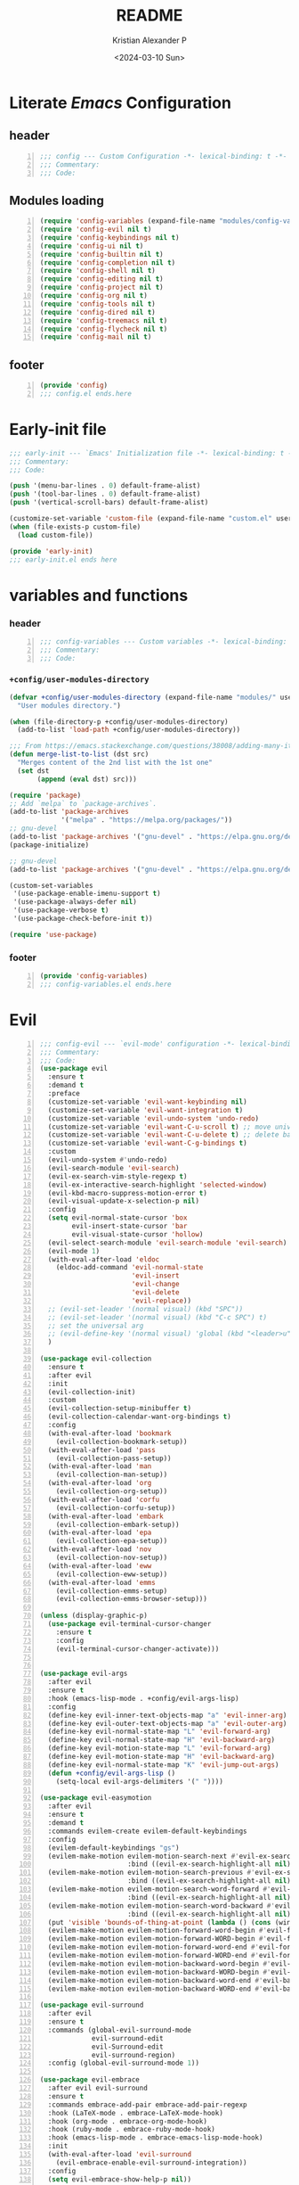 #+options: ':nil *:t -:t ::t <:t H:3 \n:nil ^:t arch:headline
#+options: author:t broken-links:nil c:nil creator:nil
#+options: d:(not "LOGBOOK") date:t e:t email:nil f:t inline:t num:t
#+options: p:nil pri:nil prop:nil stat:t tags:t tasks:t tex:t
#+options: timestamp:t title:t toc:t todo:t |:t
#+title: README
#+date: <2024-03-10 Sun>
#+author: Kristian Alexander P
#+email: alexforsale@yahoo.com
#+language: en
#+select_tags: export
#+exclude_tags: noexport
#+creator: Emacs 29.2 (Org mode 9.6.15)
#+cite_export:
#+startup: indent fold
* Literate /Emacs/ Configuration
:PROPERTIES:
:header-args: :tangle ./config.el
:END:
** header
#+begin_src emacs-lisp +n
  ;;; config --- Custom Configuration -*- lexical-binding: t -*-
  ;;; Commentary:
  ;;; Code:
#+end_src
** Modules loading
#+begin_src emacs-lisp -n
  (require 'config-variables (expand-file-name "modules/config-variables.el" user-emacs-directory) t)
  (require 'config-evil nil t)
  (require 'config-keybindings nil t)
  (require 'config-ui nil t)
  (require 'config-builtin nil t)
  (require 'config-completion nil t)
  (require 'config-shell nil t)
  (require 'config-editing nil t)
  (require 'config-project nil t)
  (require 'config-org nil t)
  (require 'config-tools nil t)
  (require 'config-dired nil t)
  (require 'config-treemacs nil t)
  (require 'config-flycheck nil t)
  (require 'config-mail nil t)
#+end_src

** footer
#+begin_src emacs-lisp -n
  (provide 'config)
  ;;; config.el ends.here
#+end_src

* Early-init file
:PROPERTIES:
:header-args: :tangle ./early-init.el
:END:
#+begin_src emacs-lisp
  ;;; early-init --- `Emacs' Initialization file -*- lexical-binding: t -*-
  ;;; Commentary:
  ;;; Code:

  (push '(menu-bar-lines . 0) default-frame-alist)
  (push '(tool-bar-lines . 0) default-frame-alist)
  (push '(vertical-scroll-bars) default-frame-alist)

  (customize-set-variable 'custom-file (expand-file-name "custom.el" user-emacs-directory))
  (when (file-exists-p custom-file)
    (load custom-file))

  (provide 'early-init)
  ;;; early-init.el ends here

#+end_src
* variables and functions
:PROPERTIES:
:header-args: :tangle ./modules/config-variables.el :mkdirp t
:END:
*** header
#+begin_src emacs-lisp +n
  ;;; config-variables --- Custom variables -*- lexical-binding: t -*-
  ;;; Commentary:
  ;;; Code:
#+end_src
*** =+config/user-modules-directory=
#+begin_src emacs-lisp
  (defvar +config/user-modules-directory (expand-file-name "modules/" user-emacs-directory)
    "User modules directory.")
#+end_src

#+begin_src emacs-lisp
  (when (file-directory-p +config/user-modules-directory)
    (add-to-list 'load-path +config/user-modules-directory))
#+end_src

#+begin_src emacs-lisp
  ;;; From https://emacs.stackexchange.com/questions/38008/adding-many-items-to-a-list/68048#68048
  (defun merge-list-to-list (dst src)
    "Merges content of the 2nd list with the 1st one"
    (set dst
         (append (eval dst) src)))
#+end_src

#+begin_src emacs-lisp
  (require 'package)
  ;; Add `melpa` to `package-archives`.
  (add-to-list 'package-archives
               '("melpa" . "https://melpa.org/packages/"))
  ;; gnu-devel
  (add-to-list 'package-archives '("gnu-devel" . "https://elpa.gnu.org/devel/"))
  (package-initialize)

  ;; gnu-devel
  (add-to-list 'package-archives '("gnu-devel" . "https://elpa.gnu.org/devel/"))

  (custom-set-variables
   '(use-package-enable-imenu-support t)
   '(use-package-always-defer nil)
   '(use-package-verbose t)
   '(use-package-check-before-init t))

  (require 'use-package)
#+end_src
*** footer
#+begin_src emacs-lisp -n
  (provide 'config-variables)
  ;;; config-variables.el ends.here
#+end_src
* Evil
:PROPERTIES:
:header-args: :tangle ./modules/config-evil.el :mkdirp t
:END:
#+begin_src emacs-lisp +n
  ;;; config-evil --- `evil-mode' configuration -*- lexical-binding: t -*-
  ;;; Commentary:
  ;;; Code:
  (use-package evil
    :ensure t
    :demand t
    :preface
    (customize-set-variable 'evil-want-keybinding nil)
    (customize-set-variable 'evil-want-integration t)
    (customize-set-variable 'evil-undo-system 'undo-redo)
    (customize-set-variable 'evil-want-C-u-scroll t) ;; move universal arg to <leader> u
    (customize-set-variable 'evil-want-C-u-delete t) ;; delete back to indentation in insert state
    (customize-set-variable 'evil-want-C-g-bindings t)
    :custom
    (evil-undo-system #'undo-redo)
    (evil-search-module 'evil-search)
    (evil-ex-search-vim-style-regexp t)
    (evil-ex-interactive-search-highlight 'selected-window)
    (evil-kbd-macro-suppress-motion-error t)
    (evil-visual-update-x-selection-p nil)
    :config
    (setq evil-normal-state-cursor 'box
          evil-insert-state-cursor 'bar
          evil-visual-state-cursor 'hollow)
    (evil-select-search-module 'evil-search-module 'evil-search)
    (evil-mode 1)
    (with-eval-after-load 'eldoc
      (eldoc-add-command 'evil-normal-state
                         'evil-insert
                         'evil-change
                         'evil-delete
                         'evil-replace))
    ;; (evil-set-leader '(normal visual) (kbd "SPC"))
    ;; (evil-set-leader '(normal visual) (kbd "C-c SPC") t)
    ;; set the universal arg
    ;; (evil-define-key '(normal visual) 'global (kbd "<leader>u") 'universal-argument)
    )

  (use-package evil-collection
    :ensure t
    :after evil
    :init
    (evil-collection-init)
    :custom
    (evil-collection-setup-minibuffer t)
    (evil-collection-calendar-want-org-bindings t)
    :config
    (with-eval-after-load 'bookmark
      (evil-collection-bookmark-setup))
    (with-eval-after-load 'pass
      (evil-collection-pass-setup))
    (with-eval-after-load 'man
      (evil-collection-man-setup))
    (with-eval-after-load 'org
      (evil-collection-org-setup))
    (with-eval-after-load 'corfu
      (evil-collection-corfu-setup))
    (with-eval-after-load 'embark
      (evil-collection-embark-setup))
    (with-eval-after-load 'epa
      (evil-collection-epa-setup))
    (with-eval-after-load 'nov
      (evil-collection-nov-setup))
    (with-eval-after-load 'eww
      (evil-collection-eww-setup))
    (with-eval-after-load 'emms
      (evil-collection-emms-setup)
      (evil-collection-emms-browser-setup)))

  (unless (display-graphic-p)
    (use-package evil-terminal-cursor-changer
      :ensure t
      :config
      (evil-terminal-cursor-changer-activate)))


  (use-package evil-args
    :after evil
    :ensure t
    :hook (emacs-lisp-mode . +config/evil-args-lisp)
    :config
    (define-key evil-inner-text-objects-map "a" 'evil-inner-arg)
    (define-key evil-outer-text-objects-map "a" 'evil-outer-arg)
    (define-key evil-normal-state-map "L" 'evil-forward-arg)
    (define-key evil-normal-state-map "H" 'evil-backward-arg)
    (define-key evil-motion-state-map "L" 'evil-forward-arg)
    (define-key evil-motion-state-map "H" 'evil-backward-arg)
    (define-key evil-normal-state-map "K" 'evil-jump-out-args)
    (defun +config/evil-args-lisp ()
      (setq-local evil-args-delimiters '(" "))))

  (use-package evil-easymotion
    :after evil
    :ensure t
    :demand t
    :commands evilem-create evilem-default-keybindings
    :config
    (evilem-default-keybindings "gs")
    (evilem-make-motion evilem-motion-search-next #'evil-ex-search-next
                        :bind ((evil-ex-search-highlight-all nil)))
    (evilem-make-motion evilem-motion-search-previous #'evil-ex-search-previous
                        :bind ((evil-ex-search-highlight-all nil)))
    (evilem-make-motion evilem-motion-search-word-forward #'evil-ex-search-word-forward
                        :bind ((evil-ex-search-highlight-all nil)))
    (evilem-make-motion evilem-motion-search-word-backward #'evil-ex-search-word-backward
                        :bind ((evil-ex-search-highlight-all nil)))
    (put 'visible 'bounds-of-thing-at-point (lambda () (cons (window-start) (window-end))))
    (evilem-make-motion evilem-motion-forward-word-begin #'evil-forward-word-begin :scope 'visible)
    (evilem-make-motion evilem-motion-forward-WORD-begin #'evil-forward-WORD-begin :scope 'visible)
    (evilem-make-motion evilem-motion-forward-word-end #'evil-forward-word-end :scope 'visible)
    (evilem-make-motion evilem-motion-forward-WORD-end #'evil-forward-WORD-end :scope 'visible)
    (evilem-make-motion evilem-motion-backward-word-begin #'evil-backward-word-begin :scope 'visible)
    (evilem-make-motion evilem-motion-backward-WORD-begin #'evil-backward-WORD-begin :scope 'visible)
    (evilem-make-motion evilem-motion-backward-word-end #'evil-backward-word-end :scope 'visible)
    (evilem-make-motion evilem-motion-backward-WORD-end #'evil-backward-WORD-end :scope 'visible))

  (use-package evil-surround
    :after evil
    :ensure t
    :commands (global-evil-surround-mode
               evil-surround-edit
               evil-Surround-edit
               evil-surround-region)
    :config (global-evil-surround-mode 1))

  (use-package evil-embrace
    :after evil evil-surround
    :ensure t
    :commands embrace-add-pair embrace-add-pair-regexp
    :hook (LaTeX-mode . embrace-LaTeX-mode-hook)
    :hook (org-mode . embrace-org-mode-hook)
    :hook (ruby-mode . embrace-ruby-mode-hook)
    :hook (emacs-lisp-mode . embrace-emacs-lisp-mode-hook)
    :init
    (with-eval-after-load 'evil-surround
      (evil-embrace-enable-evil-surround-integration))
    :config
    (setq evil-embrace-show-help-p nil))

  (use-package evil-traces
    :ensure t
    :after evil-ex
    :config
    (evil-traces-mode))

  (use-package evil-visualstar
    :after evil
    :ensure t
    :commands (evil-visualstar/begin-search
               evil-visualstar/begin-search-forward
               evil-visualstar/begin-search-backward)
    :init
    (evil-define-key* 'visual 'global
                      "*" #'evil-visualstar/begin-search-forward
                      "#" #'evil-visualstar/begin-search-backward))

  (use-package exato
    :ensure t
    :after evil
    :demand t
    :commands evil-outer-xml-attr evil-inner-xml-attr)

  (use-package evil-multiedit
    :after evil
    :ensure t
    :demand t
    :config
    (evil-ex-define-cmd "ie[dit]" 'evil-multiedit-ex-match)
    (evil-multiedit-mode)
    (evil-multiedit-default-keybinds))

  (provide 'config-evil)
  ;;; config-evil.el ends here
#+end_src
* Keybindings
:PROPERTIES:
:header-args: :tangle ./modules/config-keybindings.el :mkdirp t
:ID:       3b19d30f-9f31-4328-9a90-cccb19f23fac
:END:
#+begin_src emacs-lisp +n
  ;;; config-keybindings --- Keybindings -*- lexical-binding: t -*-
  ;;; Commentary:
  ;;; Code:
  (use-package general
    :ensure t
    :init
    (with-eval-after-load 'evil
      (general-evil-setup))
    (general-auto-unbind-keys)
    :config
    (general-override-mode)
    (general-create-definer +config/leader-key
      :keymaps 'override
      :states  '(insert emacs normal hybrid motion visual operator)
      :prefix "SPC"
      :non-normal-prefix "s-SPC")
    (general-create-definer +config/local-leader
      :keymaps 'override
      :states '(emacs normal hybrid motion visual operator)
      :prefix "m"
      :non-normal-prefix "s-m"
      "" '(:ignore t :which-key (lambda (arg) `(,(cadr (split-string (car arg) " ")) . ,(replace-regexp-in-string "-mode$" "" (symbol-name major-mode))))))
    ;; useful macro
    (defmacro +config/leader-menu! (name infix-key &rest body)
      "Create a definer NAME `+config/leader-NAME' wrapping `+config/leader-key'.
        Create prefix map: `+config/leader-NAME-map'. Prefix bindings in BODY with INFIX-KEY."
      (declare (indent 2))
      `(progn
         (general-create-definer ,(intern (concat "+config/leader-" name))
           :wrapping +config/leader-key
           :prefix-map (quote ,(intern (concat "+config/leader-" name "-map")))
           :infix ,infix-key
           :wk-full-keys nil
           "" '(:ignore t :which-key ,name))
         (,(intern (concat "+config/leader-" name))
          ,@body)))
    ;; keybindings
    (+config/leader-key
      ";" 'pp-eval-expression
      ":" 'execute-extended-command
      "." '(find-file :wk "find file")
      "^" '(subword-capitalize :wk "Capitalize subword")
      "u" 'universal-argument)
          ;;; First level menu
    (+config/leader-menu! "buffer" "b")
    (+config/leader-menu! "files" "f")
    (+config/leader-menu! "find" "gf")
    (+config/leader-menu! "go" "g")
    (+config/leader-menu! "insert" "i")
    (+config/leader-menu! "mail" "M-m")
    (+config/leader-menu! "mark" "m")
    (+config/leader-menu! "notes" "n")
    (+config/leader-menu! "open" "o")
    (+config/leader-menu! "quit" "q")
    (+config/leader-menu! "register" "gr")
    (+config/leader-menu! "tree" "t")
    (+config/leader-menu! "tab" "t TAB")
    (+config/leader-menu! "vterm" "tv")
    (+config/leader-menu! "window" "w")
          ;;; keybindings
          ;;;; buffer
    (+config/leader-buffer
      "[" '(previous-buffer :wk "previous buffer")
      "]" '(next-buffer :wk "next buffer")
      "TAB" '((lambda () (interactive) (switch-to-buffer nil)) :wk "other-buffer")
      "b" '(switch-to-buffer :wk "switch to buffer")
      "s" '(basic-save-buffer :wk "save buffer")
      "c" '(clone-indirect-buffer :wk "clone buffer")
      "C" '(clone-indirect-buffer-other-window :wk "clone buffer other window")
      "d" '(kill-current-buffer :wk "kill current buffer")
      "i" 'ibuffer
      "k" '(kill-buffer :wk "kill buffer")
      "l" '(evil-switch-to-windows-last-buffer :wk "Switch to last open buffer")
      "m" '((lambda () (interactive) (switch-to-buffer "*Messages*")) :wk "switch to messages buffer")
      "n" '(next-buffer :wk "next buffer")
      "N" '(evil-buffer-new :wk "New unnamed buffer")
      "p" '(previous-buffer :wk "previous buffer")
      "o" '((lambda () (interactive) (switch-to-buffer nil)) :wk "other-buffer")
      "r" '(revert-buffer-quick :wk "revert buffer")
      "R" '(rename-buffer :wk "rename buffer")
      "x" '((lambda () (interactive) (switch-to-buffer "*scratch*")) :wk "switch to scratch buffer")
      "z" '(bury-buffer :wk "bury buffer"))
          ;;;; files
    (+config/leader-files
      "D" 'dired
      "d" 'dired-jump
      "f" '(find-file :wk "find file")
      "F" '(find-file-other-frame :wk "find file other frame")
      "k" 'delete-frame
      "r" 'recentf
      "S" '(write-file :wk "save file")
      "s" '(save-buffer :wk "save buffer")
      "w" '(find-file-other-window :wk "find file other window"))
          ;;;; find
    (+config/leader-find
      "g" 'grep
      "r" '(rgrep :wk "recursive grep"))
          ;;;; help
    (+config/leader-key
      "h" (general-simulate-key "C-h"
            :state '(normal visual)
            :name general-SPC-h-simulates-C-h
            :docstring "Simulates C-h in normal and visual mode."
            :which-key "Help"))
          ;;;; go
    (+config/leader-go
      "'" '(:ignore t :wk "avy")
      "''" 'avy-resume
      "'c" 'evil-avy-goto-char
      "'l" 'evil-avy-goto-line
      "'w" 'evil-avy-goto-word-or-subword-1)
          ;;;; insert
    (+config/leader-insert
      "u" '(insert-char :wk "insert character"))
          ;;;; mark
    (+config/leader-mark
      "m" '(bookmark-set :wk "set bookmark")
      "b" '(bookmark-jump :wk "jump to bookmark")
      "B" '(bookmark-jump-other-window :wk "jump to bookmark other window")
      "C-c b" '(bookmark-jump-other-frame :wk "jump to bookmark other frame")
      ;; "c" '(consult-bookmark :wk "consult bookmark") ;; require `consult' package
      "l" '(bookmark-bmenu-list :wk "list bookmarks")
      "L" '(bookmark-load :wk "load bookmark")
      "d" '(bookmark-delete :wk "delete bookmark")
      "D" '(bookmark-delete-all :wk "delete all bookmarks")
      "s" '(bookmark-save :wk "save bookmark")
      "r" '(bookmark-rename :wk "rename bookmark"))
          ;;;; open
    (+config/leader-open
      "i" '((lambda () (interactive) (find-file user-init-file)) :wk "open Emacs configuration file"))
          ;;;; register
    (+config/leader-register
      ;; "#" '(consult-register :wk "consult-register") ;; require `consult' package
      "+" '(increment-register :wk "augment content of register")
      "C-@" '(point-to-register :wk "store current point to register")
      "C-SPC" '(point-to-register :wk "store current point to register")
      "M-w" '(copy-rectangle-as-kill :wk "copy region-rectangle and save")
      "SPC" '(point-to-register :wk "store current point to register")
      "c" '(clear-rectangle :wk "blank out region-rectangle")
      "d" '(delete-rectangle :wk "delete region-rectangle")
      "f" '(frameset-to-register :wk "store frameset to register")
      "g" '(insert-register :wk "insert register")
      "i" '(insert-register :wk "insert register")
      "j" '(jump-to-register :wk "jump to register")
      "k" '(kill-rectangle :wk "cut rectangle into killed-rectangle")
      "l" '(bookmark-bmenu-list :wk "display existing bookmarks")
      "m" '(bookmark-set :wk "set bookmark")
      "M" '(bookmark-set-no-overwrite :wk "set bookmark no overwrite")
      "n" '(number-to-register :wk "store a number in a register")
      "N" '(rectangle-number-lines :wk "insert number in front of region-rectangle")
      "o" '(open-rectangle :wk "blank out region-rectangle")
      "r" '(copy-rectangle-to-register :wk "copy rectangle-region to register")
      "s" '(copy-to-register :wk "copy region to register")
      "t" '(string-rectangle :wk "replace rectangle with string")
      "x" '(copy-to-register :wk "copy region to register")
      "w" '(window-configuration-to-register :wk "store window configuration to register")
      "y" '(yank-rectangle :wk "yank last killed rectangle with upper left corner at point"))
          ;;;; window
    (+config/leader-window
      "C-o" '(delete-other-windows :wk "delete other windows")
      "[" '(evil-window-left :wk "left window")
      "]" '(evil-window-right :wk "right window")
      "+" '(enlarge-window :wk "enlarge window")
      "-" '(shrink-window :wk "shrink window")
      "}" '(enlarge-window-horizontally :wk "enlarge window horizontally")
      "{" '(shrink-window-horizontally :wk "shrink window horizontally")
      "+" 'evil-window-increase-height
      "-" 'evil-window-decrease-height
      ":" 'evil-ex
      "<" 'evil-window-decrease-width
      "=" 'balance-windows
      ">" 'evil-window-increase-height
      "_" 'evil-window-set-height
      "b" 'evil-window-bottom-right
      "c" 'evil-window-delete
      "d" '(delete-window :wk "delete window")
      "h" 'evil-window-left
      "f" '(ffap-other-window :wk "ffap other window")
      "j" 'evil-window-down
      "k" 'evil-window-up
      "l" 'evil-window-right
      "n" 'evil-window-new
      "p" 'evil-window-mru
      "q" 'evil-quit
      "r" 'evil-window-rotate-downwards
      "R" 'evil-window-rotate-upwards
      "s" 'evil-window-split
      "T" '(tear-off-window :wk "tear off window")
      "t" 'evil-window-top-left
      "u" 'winner-undo
      "v" 'evil-window-vsplit
      "w" '(other-window :wk "other window")
      "W" 'evil-window-prev
      "x" 'evil-window-exchange
      "|" 'evil-window-set-width
      "<left>" 'evil-window-left
      "<right>" 'evil-window-right
      "<down>" 'evil-window-down
      "<up>" 'evil-win-up)
          ;;;; quit
    (+config/leader-quit
      "q" '(save-buffers-kill-terminal :wk "quit and save")
      "R" '(restart-emacs :wk "restart Emacs"))
    )

  (general-def
    "C-c c" 'org-capture
    "C-c a" 'org-agenda
    "C-c l" 'org-store-link)

  (provide 'config-keybindings)
  ;;; config-keybindings.el ends here
#+end_src
* UI
:PROPERTIES:
:header-args: :tangle ./modules/config-ui.el :mkdirp t
:END:
#+begin_src emacs-lisp +n
  ;;; config-ui --- Themes and UI configuration file -*- lexical-binding: t -*-
  ;;; Commentary:
  ;;; Code:
  (use-package which-key
    :ensure
    :custom
    (which-key-lighter "")
    (which-key-sort-order #'which-key-key-order-alpha)
    (which-key-sort-uppercase-first nil)
    (which-key-add-column-padding 1)
    (which-key-max-display-columns nil)
    (which-key-min-display-lines 6)
    (which-key-compute-remaps t)
    (which-key-side-window-slot -10)
    (which-key-separator " → ")
    (which-key-allow-evil-operators t)
    (which-key-use-C-h-commands t)
    (which-key-show-remaining-keys t)
    (which-key-show-prefix 'bottom)
    :config
    (which-key-mode)
    (which-key-setup-side-window-bottom)
    (which-key-setup-minibuffer)
    (define-key which-key-mode-map (kbd "C-x <f5>") 'which-key-C-h-dispatch))

  ;;;; theme
  (use-package all-the-icons
    :ensure
    :if (display-graphic-p))

  (use-package doom-themes
    :ensure t
    :config
    ;; Global settings (defaults)
    (setq doom-themes-enable-bold t    ; if nil, bold is universally disabled
          doom-themes-enable-italic t) ; if nil, italics is universally disabled
    (load-theme 'doom-nord t)

    ;; Enable flashing mode-line on errors
    (doom-themes-visual-bell-config)
    ;; Enable custom neotree theme (all-the-icons must be installed!)
    ;; (doom-themes-neotree-config)
    ;; or for treemacs users
    (setq doom-themes-treemacs-theme "doom-atom") ; use "doom-colors" for less minimal icon theme
    (doom-themes-treemacs-config)
    ;; Corrects (and improves) org-mode's native fontification.
    (doom-themes-org-config))

  (use-package doom-modeline
    :ensure
    :hook (after-init . doom-modeline-mode))

  ;; use-package with package.el:
  (use-package dashboard
    :ensure t
    :config
    (dashboard-setup-startup-hook)
    (setq initial-buffer-choice (lambda () (get-buffer-create "*dashboard*"))))

  (use-package tab-bar
    :init
    (setq tab-bar-show 1
          tab-bar-close-button-show nil
          tab-bar-tab-hints t
          tab-bar-new-button-show nil
          tab-bar-separator " "
          tab-bar-auto-width nil
          tab-bar-position t))

  (use-package frame
    :init
    (blink-cursor-mode 1)
    :config
    (cond
     ((find-font (font-spec :family "OverpassM Nerd Font Mono"))
      (set-frame-font "OverpassM Nerd Font Mono 10" nil t))
     ((find-font (font-spec :family "Ubuntu Mono"))
      (set-frame-font "Ubuntu Mono 10" nil t))
     ((find-font (font-spec :family "Fira Code Retina"))
      (set-frame-font "Fira Code Retina 10" nil t))
     ((find-font (font-spec :family "Source Code Pro"))
      (set-frame-font "Source Code Pro 10" nil t))
     ((find-font (font-spec :family "DejaVu Sans Mono"))
      (set-frame-font "DejaVu Sans Mono 10" nil t))))

  (use-package window
    :config
    (setq split-width-threshold 160))

  (use-package display-line-numbers
    :init
    (setq display-line-numbers-type t)
    :hook (prog-mode . display-line-numbers-mode)
    :custom
    (display-line-numbers-grow-only t))

  (use-package help-at-pt
    :custom
    (help-at-pt-display-when-idle t))

  (use-package hideshow
    :hook (prog-mode . hs-minor-mode))

  (use-package uniquify
    :ensure nil
    :config
    (setq uniquify-buffer-name-style 'forward
          uniquify-separator " • "
          uniquify-after-kill-buffer-p t
          uniquify-ignore-buffers-re "^\\*"))

  (use-package speedbar
    :custom
    (speedbar-use-images nil)
    (speedbar-update-flag t)
    (speedbar-frame-parameters '((name . "speedbar")
                                 (title . "speedbar")
                                 (minibuffer . nil)
                                 (border-width . 2)
                                 (menu-bar-lines . 0)
                                 (tool-bar-lines . 0)
                                 (unsplittable . t)
                                 (left-fringe . 10)))
    :config
    (speedbar-add-supported-extension
     (list
  ;;;; General Lisp Languages
      ".cl"
      ".li?sp"
  ;;;; Lua/Fennel (Lisp that transpiles to lua)
      ".lua"
      ".fnl"
      ".fennel"
  ;;;; JVM languages (Java, Kotlin, Clojure)
      ".kt"
      ".mvn"
      ".gradle"
      ".properties"
      ".cljs?"
  ;;;; shellscript
      ".sh"
      ".bash"
  ;;;; Web Languages and Markup/Styling
      ".php"
      ".ts"
      ".html?"
      ".css"
      ".less"
      ".scss"
      ".sass"
  ;;;; Makefile
      "makefile"
      "MAKEFILE"
      "Makefile"
  ;;;; Data formats
      ".json"
      ".yaml"
      ".toml"
  ;;;; Notes and Markup
      ".md"
      ".markdown"
      ".org"
      ".txt"
      "README")))

  (use-package winner
    :init
    (winner-mode 1))

  (use-package tab-bar
    :init
    (setq tab-bar-show 1
          tab-bar-close-button-show nil
          tab-bar-tab-hints t
          tab-bar-new-button-show nil
          tab-bar-separator " "
          tab-bar-auto-width nil
          tab-bar-position t))

  (use-package time
    :hook (after-init . display-time-mode)
    :config
    (when (file-directory-p (expand-file-name ".mail" (getenv "HOME")))
      (setq display-time-mail-directory (expand-file-name ".mail" (getenv "HOME"))))
    :custom
    (display-time-24hr-format t)
    (display-time-day-and-date t))

  (use-package paren
    :config
    (show-paren-mode 1)
    :custom
    (show-paren-style 'mixed))

  (use-package hl-line
    :config
    (global-hl-line-mode 1))

  (use-package font-core
    :init
    (global-font-lock-mode t))

  (use-package menu-bar
    :init
    (menu-bar-mode -1))

  (use-package tool-bar
    :init
    (tool-bar-mode -1))

  (use-package scroll-bar
    :init
    (scroll-bar-mode -1))

  (use-package xt-mouse
    :config
    (xterm-mouse-mode 1))

  (use-package avy
    :after evil
    :ensure ;; when `use-package-always-ensure' is nil
    :bind
    (([remap goto-char] . evil-avy-goto-char)
     ([remap goto-line] . evil-avy-goto-line)
     ("M-g l" . evil-avy-goto-line))
    :config
    ;; (evil-define-key 'normal 'global (kbd "<localleader>gc") 'evil-avy-goto-char)
    ;; (evil-define-key 'normal 'global (kbd "<localleader>gl") 'evil-avy-goto-line-below)
    ;; (evil-define-key 'normal 'global (kbd "<localleader>gL") 'evil-avy-goto-line-above)
    )

  (use-package tabify
    :ensure nil
    :config
    (setq tabify-regexp "^\t* [ \t]+"))

  (provide 'config-ui)
  ;;; config-ui.el ends here
#+end_src
* Builtin
:PROPERTIES:
:header-args: :tangle ./modules/config-builtin.el :mkdirp t
:END:
#+begin_src emacs-lisp +n
  ;;; config-builtin --- `Emacs' builtin package configuration -*- lexical-binding: t -*-
  ;;; Commentary:
  ;;; Code:
  (use-package bytecomp
    :custom
    (byte-compile-warnings nil))

  (use-package emacs
    :init
    ;; Add prompt indicator to `completing-read-multiple'.
    ;; We display [CRM<separator>], e.g., [CRM,] if the separator is a comma.
    (defun crm-indicator (args)
      (cons (format "[CRM%s] %s"
                    (replace-regexp-in-string
                     "\\`\\[.*?]\\*\\|\\[.*?]\\*\\'" ""
                     crm-separator)
                    (car args))
            (cdr args)))
    (advice-add #'completing-read-multiple :filter-args #'crm-indicator)
    ;; Do not allow the cursor in the minibuffer prompt
    (setq minibuffer-prompt-properties
          '(read-only t cursor-intangible t face minibuffer-prompt))
    (add-hook 'minibuffer-setup-hook #'cursor-intangible-mode)
    ;; Emacs 28: Hide commands in M-x which do not work in the current mode.
    ;; Vertico commands are hidden in normal buffers.
    (setq read-extended-command-predicate
          #'command-completion-default-include-p
          tab-always-indent 'complete)
    ;; Enable recursive minibuffers
    (setq enable-recursive-minibuffers t)
    :custom
    (read-buffer-completion-ignore-case t)
    (use-short-answers t)
    (window-resize-pixelwise t)
    (frame-resize-pixelwise t)
    (ring-bell-function #'ignore)
    (scroll-preserve-screen-position t)
    (scroll-conservatively 101)
    (fast-but-imprecise-scrolling t)
    (truncate-partial-width-windows nil)
    (fill-column 80)
    (enable-recursive-minibuffers t)
    (use-file-dialog nil)
    (create-lockfiles nil)
    (delete-by-moving-to-trash t)
    (inhibit-startup-screen t)
    :config
    (setq completion-ignore-case t
          load-prefer-newer t
          auto-window-vscroll nil
          inhibit-compacting-font-caches t
          redisplay-skip-fontification-on-input t)
    (set-default 'indicate-empty-lines t)
    (setq-default x-stretch-cursor t))

  (use-package saveplace
    :init
    (save-place-mode 1)
    :custom
    (save-place-file (expand-file-name "places" user-emacs-directory)))

  (use-package autorevert
    :init
    (global-auto-revert-mode 1)
    :custom
    (global-auto-revert-non-file-buffers t)
    (auto-revert-verbose nil)
    (auto-revert-stop-on-user-input nil))

  (use-package savehist
    :init
    (savehist-mode 1)
    :custom
    (savehist-file (expand-file-name "history" user-emacs-directory))
    (savehist-coding-system 'utf-8)
    (savehist-additional-variables
     '(evil-jumps-history
       kill-ring
       register-alist
       mark-ring
       global-mark-ring
       search-ring
       regexp-search-ring)))

        ;;; prog-mode
  (use-package prog-mode
    :hook ((prog-mode . prettify-symbols-mode)
           (prog-mode . visual-line-mode)
           ;; (prog-mode . (lambda () (electric-pair-mode 1)))
           )
    :config
    (setq prettify-symbols-alist
          '(("|>" . "▷")
            ("<|" . "◁")
            ("->>" . "↠  ")
            ("->" . "→ ")
            ("<-" . "← ")
            ("=>" . "⇒"))))

  (use-package select
    :custom
    (select-enable-clipboard t))

  (use-package jka-cmpr-hook
    :custom
    (auto-compression-mode t))

  (use-package recentf
    :bind ("C-c f" . recentf)
    :custom
    (recentf-max-saved-items 250)
    (recentf-max-menu-items 300)
    (recentf-exclude
     `("/elpa/" ;; ignore all files in elpa directory
       "recentf" ;; remove the recentf load file
       ".*?autoloads.el$"
       "treemacs-persist"
       "company-statistics-cache.el" ;; ignore company cache file
       "/intero/" ;; ignore script files generated by intero
       "/journal/" ;; ignore daily journal files
       ".gitignore" ;; ignore `.gitignore' files in projects
       "/tmp/" ;; ignore temporary files
       "NEWS" ;; don't include the NEWS file for recentf
       "bookmarks"  "bmk-bmenu" ;; ignore bookmarks file in .emacs.d
       "loaddefs.el"
       "^/\\(?:ssh\\|su\\|sudo\\)?:" ;; ignore tramp/ssh files
       (concat "^" (regexp-quote (or (getenv "XDG_RUNTIME_DIR")))))))

  (use-package eldoc
    :hook ((prog-mode . eldoc-mode)
           (emacs-lisp-mode . eldoc-mode)
           (lisp-interaction-mode . eldoc-mode)))

  (use-package bookmark
    :custom
    (bookmark-save-flag 1)
    (bookmark-default-file (expand-file-name ".bookmark" user-emacs-directory)))

  (use-package executable
    :hook
    (after-save . executable-make-buffer-file-executable-if-script-p))

  (use-package files
    :config
    (defun full-auto-save ()
      (interactive)
      (save-excursion
        (dolist (buf (buffer-list))
          (set-buffer buf)
          (if (and (buffer-file-name) (buffer-modified-p))
              (basic-save-buffer)))))
    (add-hook 'auto-save-hook 'full-auto-save)
    (nconc
     auto-mode-alist
     '(("/LICENSE\\'" . text-mode)
       ("\\.log\\'" . text-mode)
       ("rc\\'" . conf-mode)
       ("\\.\\(?:hex\\|nes\\)\\'" . hexl-mode)))
    :custom
    (confirm-kill-emacs #'yes-or-no-p)
    (revert-without-query (list "."))
    (find-file-visit-truename t)
    (version-control t)
    (backup-by-copying t)
    (delete-old-versions t)
    (kept-new-versions 6)
    (kept-old-versions 2)
    (auto-save-include-big-deletions t)
    (auto-save-list-file-prefix (expand-file-name ".autosave/" user-emacs-directory))
    (backup-directory-alist `(("." . ,(expand-file-name ".backup" user-emacs-directory))))
    (auto-mode-case-fold nil)
    (require-final-newline t))

  (use-package tramp
    :custom
    (tramp-backup-directory-alist backup-directory-alist)
    (tramp-auto-save-directory (expand-file-name ".tramp-autosave/" user-emacs-directory)))

  (use-package abbrev
    :ensure nil)

  (use-package ffap
    :custom
    (ffap-machine-p-known 'reject))

  (use-package epg-config
    :custom
    (epg-pinentry-mode 'loopback))

  (use-package make-mode
    :config
    (add-hook 'makefile-mode-hook 'indent-tabs-mode))

  (use-package ispell
    :custom
    (ispell-program-name "hunspell")
    (ispell-dictionary "english")
    (ispell-really-hunspell t)
    :config
    (with-eval-after-load 'ispell
      (when (executable-find ispell-program-name)
        (add-hook 'text-mode-hook #'flyspell-mode)
        (add-hook 'prog-mode-hook #'flyspell-prog-mode)))
    (add-to-list 'ispell-skip-region-alist
                 '(":\\(PROPERTIES\\|LOGBOOK\\):" . ":END:"))
    (add-to-list 'ispell-skip-region-alist
                 '("#\\+BEGIN_SRC" . "#\\+END_SRC"))
    (add-to-list 'ispell-skip-region-alist
                 '("#\\+begin_src" . "#\\+end_src"))
    (add-to-list 'ispell-skip-region-alist
                 '("#\\+begin_example" . "#\\+end_example"))
    (add-to-list 'ispell-skip-region-alist
                 '("#\\+BEGIN_EXAMPLE" . "#\\+END_EXAMPLE"))
    (let ((hunspell-en_us-path (expand-file-name "/usr/share/hunspell/en_US-large.aff" (getenv "HOME")))
          (hunspell-en_GB-path (expand-file-name "/usr/share/hunspell/en_GB-large.aff" (getenv "HOME")))
          (hunspell-id_ID-path (expand-file-name "/usr/share/hunspell/id_ID.aff" (getenv "HOME"))))
      (when (file-exists-p hunspell-en_us-path)
        (add-to-list 'ispell-hunspell-dict-paths-alist
                     `("american" ,hunspell-en_us-path)))
      (when (file-exists-p hunspell-en_GB-path)
        (add-to-list 'ispell-hunspell-dict-paths-alist
                     `("english" ,hunspell-en_GB-path)))
      (when (file-exists-p hunspell-id_ID-path)
        (add-to-list 'ispell-hunspell-dict-paths-alist
                     `("id_ID" ,hunspell-id_ID-path)))))

  (use-package whitespace
    :hook (((prog-mode text-mode conf-mode) . whitespace-mode)
           (before-save . whitespace-cleanup))
    :custom
    (whitespace-style '(face empty trailing tab-mark
                             indentation::space))
    (whitespace-action '(warn-if-read-only))
    :config
    (global-whitespace-mode))

  (use-package jka-cmpr-hook
    :ensure nil
    :config
    (auto-compression-mode t))

  (use-package subword
    :init
    (global-subword-mode 1))

  (use-package ediff
    :config
    (setq ediff-diff-options "-w"
          ediff-split-window-function 'split-window-horizontally
          ediff-window-setup-function 'ediff-setup-windows-plain))

  (use-package delsel
    :init
    (delete-selection-mode))

  (use-package text-mode
    :ensure nil
    :config
    (setq-default sentence-end-double-space nil))

  (use-package flyspell
    :custom
    (flyspell-issue-welcome-flag nil)
    (flyspell-issue-message-flag nil)
    :hook (((org-mode message-mode TeX-mode rst-mode mu4e-composer-mode git-commit-mode text-mode)
            . flyspell-mode)
           (prog-mode . flyspell-prog-mode)))

  (use-package flymake
    :hook (prog-mode . flymake-mode))

  (use-package imenu
    :custom
    (imenu-auto-rescan t))

  (use-package simple
    :hook ((makefile-mode . indent-tabs-mode)
           (text-mode . visual-line-mode))
    :init
    (transient-mark-mode t)
    :custom
    (save-interprogram-paste-before-kill t)
    (shift-select-mode nil)
    (kill-do-not-save-duplicates t)
    (shift-select-mode nil)
    (set-mark-command-repeat-pop t)
    (indent-tabs-mode nil)
    (column-number-mode t)
    (idle-update-delay 1.0)
    :config
    (with-eval-after-load 'evil
      (evil-set-initial-state #'message-mode 'insert)))

  (use-package elec-pair
    :init
    (electric-pair-mode -1))

  (provide 'config-builtin)
  ;;; config-builtin.el ends here
#+end_src
* Completion
:PROPERTIES:
:header-args: :tangle ./modules/config-completion.el :mkdirp t
:END:
#+begin_src emacs-lisp +n
  ;;; config-completion --- completion configuration file -*- lexical-binding: t -*-
  ;;; Commentary:
  ;;; Code:

  ;; Enable vertico
  (use-package vertico
    :ensure
    :init
    (vertico-mode)
    ;; Different scroll margin
    ;; (setq vertico-scroll-margin 0)
    ;; Show more candidates
    ;; (setq vertico-count 20)
    ;; Grow and shrink the Vertico minibuffer
    ;; (setq vertico-resize t)
    ;; Optionally enable cycling for `vertico-next' and `vertico-previous'.
    (setq vertico-cycle t)
    :config
    (keymap-set vertico-map "RET" #'vertico-directory-enter)
    (keymap-set vertico-map "DEL" #'vertico-directory-delete-char)
    (keymap-set vertico-map "M-DEL" #'vertico-directory-delete-word)
    (add-hook 'rfn-eshadow-update-overlay-hook #'vertico-directory-tidy)
    (vertico-mouse-mode 1)
    (add-to-list 'savehist-additional-variables 'vertico-repeat-history)
    (keymap-global-set "M-R" #'vertico-repeat)
    (keymap-set vertico-map "M-P" #'vertico-repeat-previous)
    (keymap-set vertico-map "M-N" #'vertico-repeat-next)
    (keymap-set vertico-map "S-<prior>" #'vertico-repeat-previous)
    (keymap-set vertico-map "S-<next>" #'vertico-repeat-next)
    (add-hook 'minibuffer-setup-hook #'vertico-repeat-save)
    (keymap-set vertico-map "M-q" #'vertico-quick-insert)
    (keymap-set vertico-map "C-q" #'vertico-quick-exit))

  (use-package minibuffer
    :ensure nil
    :custom
    (read-file-name-completion-ignore-case t)
    (completion-cycle-threshold 3)
    (completion-detailed t))

  (use-package xref
    :custom
    (xref-show-definitions-function 'xref-show-definitions-completing-read))

  ;; Enable rich annotations using the Marginalia package
  (use-package marginalia
    :ensure
    :bind (:map minibuffer-local-map
                ("M-A" . marginalia-cycle))
    :init
    (marginalia-mode))

  (use-package nerd-icons-completion
    :ensure
    :hook (marginalia-mode . nerd-icons-completion-marginalia-setup)
    :config
    (nerd-icons-completion-mode))

  (use-package orderless
    :ensure t
    :custom
    (completion-styles '(orderless partial-completion basic))
    (completion-category-defaults nil)
    (completion-category-overrides '((file (styles partial-completion)))))

  (use-package consult
    :ensure
    ;; Replace bindings. Lazily loaded due by `use-package'.
    :bind (;; C-c bindings in `mode-specific-map'
           ("C-c M-x" . consult-mode-command)
           ("C-c h" . consult-history)
           ("C-c k" . consult-kmacro)
           ("C-c m" . consult-man)
           ("C-c i" . consult-info)
           ([remap Info-search] . consult-info)
           ;; C-x bindings in `ctl-x-map'
           ("C-x M-:" . consult-complex-command)     ;; orig. repeat-complex-command
           ("C-x b" . consult-buffer)                ;; orig. switch-to-buffer
           ("C-x 4 b" . consult-buffer-other-window) ;; orig. switch-to-buffer-other-window
           ("C-x 5 b" . consult-buffer-other-frame)  ;; orig. switch-to-buffer-other-frame
           ("C-x t b" . consult-buffer-other-tab)    ;; orig. switch-to-buffer-other-tab
           ("C-x r b" . consult-bookmark)            ;; orig. bookmark-jump
           ("C-x p b" . consult-project-buffer)      ;; orig. project-switch-to-buffer
           ;; Custom M-# bindings for fast register access
           ("M-#" . consult-register-load)
           ("M-'" . consult-register-store)          ;; orig. abbrev-prefix-mark (unrelated)
           ("C-M-#" . consult-register)
           ;; Other custom bindings
           ("M-y" . consult-yank-pop)                ;; orig. yank-pop
           ;; M-g bindings in `goto-map'
           ("M-g e" . consult-compile-error)
           ("M-g f" . consult-flymake)               ;; Alternative: consult-flycheck
           ("M-g g" . consult-goto-line)             ;; orig. goto-line
           ("M-g M-g" . consult-goto-line)           ;; orig. goto-line
           ("M-g o" . consult-outline)               ;; Alternative: consult-org-heading
           ("M-g m" . consult-mark)
           ("M-g k" . consult-global-mark)
           ("M-g i" . consult-imenu)
           ("M-g I" . consult-imenu-multi)
           ;; M-s bindings in `search-map'
           ("M-s d" . consult-find)                  ;; Alternative: consult-fd
           ("M-s c" . consult-locate)
           ("M-s g" . consult-grep)
           ("M-s G" . consult-git-grep)
           ("M-s r" . consult-ripgrep)
           ("M-s l" . consult-line)
           ("M-s L" . consult-line-multi)
           ("M-s k" . consult-keep-lines)
           ("M-s u" . consult-focus-lines)
           ;; Isearch integration
           ("M-s e" . consult-isearch-history)
           :map isearch-mode-map
           ("M-e" . consult-isearch-history)         ;; orig. isearch-edit-string
           ("M-s e" . consult-isearch-history)       ;; orig. isearch-edit-string
           ("M-s l" . consult-line)                  ;; needed by consult-line to detect isearch
           ("M-s L" . consult-line-multi)            ;; needed by consult-line to detect isearch
           ;; Minibuffer history
           :map minibuffer-local-map
           ("M-s" . consult-history)                 ;; orig. next-matching-history-element
           ("M-r" . consult-history))                ;; orig. previous-matching-history-element
    ;; Enable automatic preview at point in the *Completions* buffer. This is
    ;; relevant when you use the default completion UI.
    :hook (completion-list-mode . consult-preview-at-point-mode)
    ;; The :init configuration is always executed (Not lazy)
    :init
    ;; Optionally configure the register formatting. This improves the register
    ;; preview for `consult-register', `consult-register-load',
    ;; `consult-register-store' and the Emacs built-ins.
    (setq register-preview-delay 0.5
          register-preview-function #'consult-register-format)
    ;; Optionally tweak the register preview window.
    ;; This adds thin lines, sorting and hides the mode line of the window.
    (advice-add #'register-preview :override #'consult-register-window)
    ;; Use Consult to select xref locations with preview
    (setq xref-show-xrefs-function #'consult-xref
          xref-show-definitions-function #'consult-xref)
    ;; Configure other variables and modes in the :config section,
    ;; after lazily loading the package.
    :config
    ;; Optionally configure preview. The default value
    ;; is 'any, such that any key triggers the preview.
    ;; (setq consult-preview-key 'any)
    ;; (setq consult-preview-key "M-.")
    ;; (setq consult-preview-key '("S-<down>" "S-<up>"))
    ;; For some commands and buffer sources it is useful to configure the
    ;; :preview-key on a per-command basis using the `consult-customize' macro.
    (consult-customize
     consult-theme :preview-key '(:debounce 0.2 any)
     consult-ripgrep consult-git-grep consult-grep
     consult-bookmark consult-recent-file consult-xref
     consult--source-bookmark consult--source-file-register
     consult--source-recent-file consult--source-project-recent-file
     ;; :preview-key "M-."
     :preview-key '(:debounce 0.4 any))
    ;; Optionally configure the narrowing key.
    ;; Both < and C-+ work reasonably well.
    (setq consult-narrow-key "<") ;; "C-+"
    ;; Optionally make narrowing help available in the minibuffer.
    ;; You may want to use `embark-prefix-help-command' or which-key instead.
    ;; (define-key consult-narrow-map (vconcat consult-narrow-key "?") #'consult-narrow-help)

    ;; By default `consult-project-function' uses `project-root' from project.el.
    ;; Optionally configure a different project root function.
    ;;;; 1. project.el (the default)
    ;; (setq consult-project-function #'consult--default-project--function)
    ;;;; 2. vc.el (vc-root-dir)
    ;; (setq consult-project-function (lambda (_) (vc-root-dir)))
    ;;;; 3. locate-dominating-file
    ;; (setq consult-project-function (lambda (_) (locate-dominating-file "." ".git")))
    ;;;; 4. projectile.el (projectile-project-root)
    ;; (autoload 'projectile-project-root "projectile")
    ;; (setq consult-project-function (lambda (_) (projectile-project-root)))
    ;;;; 5. No project support
    ;; (setq consult-project-function nil)
    )

  (use-package corfu
    :ensure t
    ;; Optional customizations
    :hook ((eshell-mode . (lambda ()
                            (setq-local corfu-auto nil)
                            (corfu-mode))))
    :custom
    (corfu-cycle t)                ;; Enable cycling for `corfu-next/previous'
    (corfu-auto t)                 ;; Enable auto completion
    ;; (corfu-separator ?\s)          ;; Orderless field separator
    ;; (corfu-quit-at-boundary nil)   ;; Never quit at completion boundary
    (corfu-quit-no-match 'separator)      ;; Never quit, even if there is no match
    ;; (corfu-quit-no-match nil)      ;; Never quit, even if there is no match
    ;; (corfu-preview-current nil)    ;; Disable current candidate preview
    (corfu-preselect 'prompt)      ;; Preselect the prompt
    ;; (corfu-on-exact-match nil)     ;; Configure handling of exact matches
    ;; (corfu-scroll-margin 5)        ;; Use scroll margin

    ;; Enable Corfu only for certain modes.
    ;; :hook ((prog-mode . corfu-mode)
    ;;        (shell-mode . corfu-mode)
    ;;        (eshell-mode . corfu-mode))

    ;; Recommended: Enable Corfu globally.  This is recommended since Dabbrev can
    ;; be used globally (M-/).  See also the customization variable
    ;; `global-corfu-modes' to exclude certain modes.
    :init
    (global-corfu-mode)
    :bind
    (:map corfu-map
          ("TAB" . corfu-next)
          ([tab] . corfu-next)
          ("S-TAB" . corfu-previous)
          ([backtab] . corfu-previous)))

  (use-package nerd-icons-corfu
    :ensure
    :config
    (add-to-list 'corfu-margin-formatters #'nerd-icons-corfu-formatter)
    (setq nerd-icons-corfu-mapping
          '((array :style "cod" :icon "symbol_array" :face font-lock-type-face)
            (boolean :style "cod" :icon "symbol_boolean" :face font-lock-builtin-face)
            ;; ...
            (t :style "cod" :icon "code" :face font-lock-warning-face))))

  ;; Add extensions
  (use-package cape
    :ensure
    ;; Bind dedicated completion commands
    ;; Alternative prefix keys: C-c p, M-p, M-+, ...
    :bind (("C-c p p" . completion-at-point) ;; capf
           ("C-c p t" . complete-tag)        ;; etags
           ("C-c p d" . cape-dabbrev)        ;; or dabbrev-completion
           ("C-c p h" . cape-history)
           ("C-c p f" . cape-file)
           ("C-c p k" . cape-keyword)
           ("C-c p s" . cape-elisp-symbol)
           ("C-c p e" . cape-elisp-block)
           ("C-c p a" . cape-abbrev)
           ("C-c p l" . cape-line)
           ("C-c p w" . cape-dict)
           ("C-c p :" . cape-emoji)
           ("C-c p \\" . cape-tex)
           ("C-c p _" . cape-tex)
           ("C-c p ^" . cape-tex)
           ("C-c p &" . cape-sgml)
           ("C-c p r" . cape-rfc1345))
    :init
    ;; Add to the global default value of `completion-at-point-functions' which is
    ;; used by `completion-at-point'.  The order of the functions matters, the
    ;; first function returning a result wins.  Note that the list of buffer-local
    ;; completion functions takes precedence over the global list.
    ;; (add-to-list 'completion-at-point-functions #'cape-dabbrev)
    (add-to-list 'completion-at-point-functions #'cape-file)
    (add-to-list 'completion-at-point-functions #'cape-elisp-block)
    ;;(add-to-list 'completion-at-point-functions #'cape-history)
    ;;(add-to-list 'completion-at-point-functions #'cape-keyword)
    ;;(add-to-list 'completion-at-point-functions #'cape-tex)
    ;;(add-to-list 'completion-at-point-functions #'cape-sgml)
    ;;(add-to-list 'completion-at-point-functions #'cape-rfc1345)
    ;;(add-to-list 'completion-at-point-functions #'cape-abbrev)
    ;;(add-to-list 'completion-at-point-functions #'cape-dict)
    (add-to-list 'completion-at-point-functions #'cape-elisp-symbol)
    ;;(add-to-list 'completion-at-point-functions #'cape-line)
    )

  (provide 'config-completion)
  ;;; config-completion.el ends here
    ;;; config-builtin.el ends here
#+end_src
* Shell
:PROPERTIES:
:header-args: :tangle ./modules/config-shell.el :mkdirp t
:END:
#+begin_src emacs-lisp +n
  ;;; config-shell --- `Emacs' various shell configuration file -*- lexical-binding: t -*-
  ;;; Commentary:
  ;;; Code:
  (use-package esh-autosuggest
    :hook (eshell-mode . esh-autosuggest-mode)
    ;; If you have use-package-hook-name-suffix set to nil, uncomment and use the
    ;; line below instead:
    ;; :hook (eshell-mode-hook . esh-autosuggest-mode)
    :ensure t)

  (provide 'config-shell)
  ;;; config-shell.el ends here
#+end_src
* Editing
:PROPERTIES:
:header-args: :tangle ./modules/config-editing.el :mkdirp t
:END:
#+begin_src emacs-lisp +n
    ;;; config-editing --- Editor configuration -*- lexical-binding: t -*-
    ;;; Commentary:
    ;;; Code

    ;;; smartparens
  (use-package smartparens
    :ensure
    :demand t
    :config
    (require 'smartparens-config)
    (show-smartparens-global-mode 1)
    (smartparens-global-mode 1)
    ;; Fix usage of ' in Lisp modes
    ;; THANKS: https://github.com/Fuco1/smartparens/issues/286#issuecomment-32324743
    ;; (eval) is used as a hack to quiet Flycheck errors about (sp-with-modes)
    (eval
     '(sp-with-modes sp-lisp-modes
        ;; disable ', it's the quote character!
        (sp-local-pair "'" nil :actions nil)
        ;; also only use the pseudo-quote inside strings where it serve as
        ;; hyperlink.
        (sp-local-pair "`" "'" :when '(sp-in-string-p sp-in-comment-p))
        (sp-local-pair "`" nil
                       :skip-match (lambda (ms mb me)
                                     (cond
                                      ((equal ms "'")
                                       (or (sp--org-skip-markup ms mb me)
                                           (not (sp-point-in-string-or-comment))))
                                      (t (not (sp-point-in-string-or-comment))))))))
    (sp-with-modes '(html-mode sgml-mode nxml-mode web-mode)
      (sp-local-pair "<" ">")))

    (provide 'config-editing)
    ;;; config-editing.el ends here
#+end_src
* Project
:PROPERTIES:
:header-args: :tangle ./modules/config-project.el :mkdirp t
:END:
#+begin_src emacs-lisp +n
  ;;; config-project --- project configuration file -*- lexical-binding: t -*-
  ;;; Commentary:
  ;;; Code:
  (use-package magit
    :ensure
    :demand t
    :config
    (evil-set-initial-state #'git-commit-mode 'insert)
    (with-eval-after-load 'general
      (+config/leader-go
       "g" 'magit-status))
    :custom
    (magit-revision-show-gravatars '("^Author:     " . "^Commit:     "))
    (magit-diff-refine-hunk 'all)
    (magit-log-arguments '("-n100" "--graph" "--decorate")))

  (use-package projectile
    :ensure t
    :demand t
    :bind (([remap evil-jump-to-tag] . projectile-find-tag)
           ([remap find-tag] . projectile-find-tag))
    :hook (dired-before-readin . projectile-track-known-projects-find-file-hook)
    :custom
    (projectile-cache-file (expand-file-name ".projects" user-emacs-directory))
    (projectile-auto-discover nil)
    (projectile-enable-caching (not noninteractive))
    (projectile-globally-ignored-files '("DS_Store" "TAGS"))
    (projectile-globally-ignored-file-suffixes '(".elc" ".pyc" ".o"))
    (projectile-kill-buffers-filter 'kill-only-files)
    (projectile-known-projects-file (expand-file-name ".projectile_projects.eld" user-emacs-directory))
    (projectile-ignored-projects '("~/"))
    (projectile-project-root-files-bottom-up
     (append '(".projectile" ".project" ".git")
             (when (executable-find "hg")
               '(".hg"))
             (when (executable-find "bzr")
               '(".bzr"))))
    (projectile-project-root-files-top-down-recurring '("Makefile"))
    (compilation-buffer-name-function #'projectile-compilation-buffer-name)
    (compilation-save-buffers-predicate #'projectile-current-project-buffer-p)
    (projectile-git-submodule-command nil)
    (projectile-indexing-method 'hybrid)
    :config
    (projectile-mode +1)
    (put 'projectile-git-submodule-command 'initial-value projectile-git-submodule-command)
    (with-eval-after-load 'general
      (+config/leader-key
       "SPC" 'projectile-find-file
       "p" '(:keymap projectile-command-map :package projectile :wk "projectile"))))

  (use-package ripgrep
    :ensure
    :init
    (with-eval-after-load 'evil-collection
      (evil-collection-ripgrep-setup)))

  (use-package diff-hl
    :ensure
    :hook (find-file . diff-hl-mode)
    :hook (vc-dir-mode . diff-hl-dir-mode)
    :hook (dired-mode . diff-hl-dired-mode)
    :hook (diff-hl-mode . diff-hl-flydiff-mode)
    :hook (diff-hl-mode . diff-hl-show-hunk-mouse-mode)
    :hook (magit-pre-refresh-hook . diff-hl-magit-pre-refresh)
    :hook (magit-post-refresh-hook . diff-hl-magit-post-refresh)
    :init
    (global-diff-hl-mode)
    :custom
    (vc-git-diff-switches '("--histogram")
                          diff-hl-flydiff-delay 0.5
                          diff-hl-show-staged-changes nil)
    :config
    (when (featurep 'flycheck)
      (setq flycheck-indication-mode 'right-fringe)))

  (use-package perspective
    :ensure
    :config
    (setq persp-initial-frame-name "Main"
          persp-suppress-no-prefix-key-warning t)
    (if (featurep 'no-littering)
        (setq persp-state-default-file (expand-file-name ".perspective-state" no-littering-var-directory))
      (setq persp-state-default-file (expand-file-name ".perspective-state" user-emacs-directory)))
    (global-set-key [remap switch-to-buffer] #'persp-switch-to-buffer*)
    (when (featurep 'consult)
      (require 'consult)
      (unless (boundp 'persp-consult-source)
        (defvar persp-consult-source
          (list :name     "Perspective"
                :narrow   ?s
                :category 'buffer
                :state    #'consult--buffer-state
                :history  'buffer-name-history
                :default  t
                :items
                #'(lambda () (consult--buffer-query :sort 'visibility
                                                    :predicate '(lambda (buf) (persp-is-current-buffer buf t))
                                                    :as #'buffer-name)))))
      (consult-customize consult--source-buffer :hidden t :default nil)
      (add-to-list 'consult-buffer-sources persp-consult-source))
    (with-eval-after-load 'general
      (general-def
       :keymaps 'perspective-map
       "P" 'projectile-persp-switch-project)
      (+config/leader-key
       "TAB" '(:keymap perspective-map
                       :package perspective
                       :which-key "perspective")
       "TAB TAB" '(persp-switch-last :wk "switch to last perspective")
       "C-x" '(persp-switch-to-scratch-buffer :wk "switch to scratch buffer")))
    :init
    (customize-set-variable 'persp-mode-prefix-key (kbd "C-c TAB"))
    (unless (equal persp-mode t)
      (persp-mode 1))
    :bind (([remap switch-to-buffer] . persp-switch-to-buffer*)
           ([remap kill-buffer] . persp-kill-buffer*))
    :hook (kill-emacs . persp-state-save))

  (use-package persp-projectile
    :ensure t
    :after perspective
    :commands projectile-persp-switch-project)

  (use-package git-link
    :demand
    :ensure
    :commands (git-link git-link-commit git-link-homepage)
    :config
    (with-eval-after-load 'general
      (+config/leader-go
       "G" '(:ignore t :wk "git")
       "Gl" 'git-link
       "Gh" 'git-link-homepage
       "Gc" 'git-link-commit)))

  (use-package git-messenger
    :ensure
    :config
    (with-eval-after-load 'general
      (+config/leader-go
       "Gm" 'git-messenger:popup-message))
    :custom
    ;; Enable magit-show-commit instead of pop-to-buffer
    (git-messenger:use-magit-popup t)
    (git-messenger:show-detail t))

  (use-package git-timemachine
    :ensure
    :after magit
    :config
    (with-eval-after-load 'general
      (+config/leader-go
       "Gt" 'git-timemachine-toggle)))

  ;;;; TODO: add keybindings for `evil-mode'
  (use-package magit-todos
    :ensure
    :after magit
    :hook (magit-mode . magit-todos-mode)
    :custom
    (magit-todos-group-by
     '(magit-todos-item-first-path-component magit-todos-item-keyword magit-todos-item-filename)))

  (use-package forge
    :after magit
    :defer t
    :bind ((:map forge-issue-section-map
                 ("C-c C-v" . forge-browse-topic))
           (:map forge-pullreq-section-map
                 ("C-c C-v" . forge-browse-topic)))
    :custom
    (forge-add-default-bindings nil))

  (use-package org-project-capture
    :bind (("C-c n p" . org-project-capture-project-todo-completing-read))
    :ensure t
    :config
    (progn
      (setq org-project-capture-backend
            (make-instance 'org-project-capture-projectile-backend))  ; Replace with your backend of choice
      (setq org-project-capture-projects-file (expand-file-name "projects.org" org-directory))
      (org-project-capture-single-file)))

  (provide 'config-project)
  ;;; config-project.el ends here
#+end_src
* Org-mode
:PROPERTIES:
:header-args: :tangle ./modules/config-org.el :mkdirp t
:END:
#+begin_src emacs-lisp
  ;;; config-org --- Org-mode configuration -*- lexical-binding: t -*-
  ;;; Commentary:
  ;;; Code:

  (when (file-directory-p (expand-file-name "Sync/org" (getenv "HOME")))
    (customize-set-variable '+config/org-directory (expand-file-name "Sync/org" (getenv "HOME"))))

  (use-package org
    :commands org-tempo
    :preface
    (if (not +config/org-directory)
        (cond
         ((file-directory-p
           (expand-file-name "Dropbox/org" (getenv "HOME")))
          (setq org-directory (expand-file-name "Dropbox/org" (getenv "HOME"))))
         ((file-directory-p
           (expand-file-name "Sync/org" (getenv "HOME")))
          (setq org-directory (expand-file-name "Sync/org" (getenv "HOME"))))
         ((file-directory-p
           (expand-file-name "Documents/google-drive/org" (getenv "HOME")))
          (setq org-directory (expand-file-name "Documents/google-drive/org" (getenv "HOME")))))
      (customize-set-variable 'org-directory +config/org-directory))
    :hook ((org-mode . org-indent-mode)
           (org-mode . +config/org-prettify-symbols))
    :config
    (when(file-directory-p (expand-file-name "braindump/org" org-directory))
      (customize-set-variable '+config/org-roam-directory
                              (expand-file-name "braindump/org" org-directory)))
    (when (file-directory-p (expand-file-name "alexforsale.github.io" org-directory))
      (customize-set-variable '+config/blog-directory
                              (expand-file-name "alexforsale.github.io" org-directory)))
    (modify-syntax-entry ?= "$" org-mode-syntax-table)
    (modify-syntax-entry ?~ "$" org-mode-syntax-table)
    (modify-syntax-entry ?_ "$" org-mode-syntax-table)
    (modify-syntax-entry ?+ "$" org-mode-syntax-table)
    (modify-syntax-entry ?/ "$" org-mode-syntax-table)
    (modify-syntax-entry ?* "$" org-mode-syntax-table)
    (add-to-list 'org-modules 'org-tempo t)
    (add-to-list 'org-structure-template-alist '("sh" . "src sh"))
    (add-to-list 'org-structure-template-alist '("lisp" . "src lisp"))
    (add-to-list 'org-structure-template-alist '("el" . "src emacs-lisp"))
    (add-to-list 'org-structure-template-alist '("sc" . "src scheme"))
    (add-to-list 'org-structure-template-alist '("ts" . "src typescript"))
    (add-to-list 'org-structure-template-alist '("py" . "src python"))
    (add-to-list 'org-structure-template-alist '("go" . "src go"))
    (add-to-list 'org-structure-template-alist '("yaml" . "src yaml"))
    (add-to-list 'org-structure-template-alist '("js" . "src js"))
    (add-to-list 'org-structure-template-alist '("json" . "src json"))
    (add-to-list 'org-structure-template-alist '("n" . "note"))
    (org-babel-do-load-languages
     'org-babel-load-languages
     '((emacs-lisp . t)
       (awk . t)
       (C . t)
       (css . t)
       (calc . t)
       (screen . t)
       (dot . t )
       (haskell . t)
       (java . t)
       (js . t)
       (latex . t)
       (lisp . t)
       (lua . t)
       (org . t)
       (perl . t)
       (python .t)
       (ruby . t)
       (shell . t)
       (sed . t)
       (scheme . t)
       (sql . t)
       (sqlite . t)))
    (add-to-list 'org-babel-tangle-lang-exts '("js" . "js"))
    (defun +config/org-prettify-symbols ()
      (push '("[ ]" . "☐") prettify-symbols-alist)
      (push '("[X]" . "☑") prettify-symbols-alist)
      (prettify-symbols-mode))
    :custom
    (org-replace-disputed-keys t)
    (org-indirect-buffer-display 'current-window)
    (org-enforce-todo-dependencies t)
    (org-fontify-whole-heading-line t)
    (org-return-follows-link t)
    (org-mouse-1-follows-link t)
    (org-image-actual-width nil)
    (org-adapt-indentation nil)
    (org-startup-indented t)
    (org-link-descriptive nil)
    (org-log-done 'time)
    (org-log-refile 'time)
    (org-log-redeadline 'time)
    (org-log-reschedule 'time)
    (org-log-into-drawer t)
    (org-clone-delete-id t)
    (org-default-notes-file (expand-file-name "notes.org" org-directory))
    (org-pretty-entities t)
    (org-use-sub-superscripts '{})
    (org-todo-keywords
     '((sequence
        "TODO(t!)"  ; A task that needs doing & is ready to do
        "NEXT(n!)"  ; Tasks that can be delayed
        "PROJ(p!)"  ; A project, which usually contains other tasks
        "PROG(g!)"  ; A task that is in progress
        "WAIT(w!)"  ; Something external is holding up this task
        "HOLD(h!)"  ; This task is paused/on hold because of me
        "IDEA(i!)"  ; An unconfirmed and unapproved task or notion
        "|"
        "DONE(d!)"  ; Task successfully completed
        "DELEGATED(l!)" ; Task is delegated
        "KILL(k!)") ; Task was cancelled, aborted or is no longer applicable
       ))
    (org-todo-keyword-faces
     '(("PROJ" . (:foreground "cyan" :weight bold))
       ("WAIT" . (:foreground "yellow" :weight bold))
       ("IDEA" . (:foreground "magenta" :weight bold))
       ("DELEGATED" . "blue")
       ("KILL" . "green")))
    (org-todo-state-tags-triggers
     '(("KILL" ("killed" . t) ("Archives" . t))
       ("WAIT" ("wait" . t))
       ("HOLD" ("wait") ("hold" . t))
       (done ("wait") ("hold"))
       ("PROJ" ("project" . t))
       ("TODO" ("wait") ("killed") ("hold"))
       ("NEXT" ("wait") ("killed") ("hold"))
       ("PROG" ("wait") ("killed") ("hold"))
       ("STRT" ("wait") ("killed") ("hold"))
       ("DONE" ("wait") ("killed") ("hold")))))

  (use-package org-src
    :hook (org-src-mode . (lambda () (outline-minor-mode -1)))
    :custom
    (org-src-preserve-indentation nil))

  (use-package org-faces
    :custom
    (org-fontify-quote-and-verse-blocks t))

  (use-package org-compat
    :custom
    (org-imenu-depth 6))

  (use-package org-archive
    :after org
    :custom
    (org-archive-tag "archive")
    (org-archive-subtree-save-file-p t)
    (org-archive-mark-done t)
    (org-archive-reversed-order t)
    (org-archive-location (concat (expand-file-name "archives.org" org-directory) "::datetree/* Finished Tasks")))

  (use-package org-capture
    :after org
    :config
    (org-capture-put :kill-buffer t)
    (setq org-capture-templates ;; this is the default from `doom'.
          `(("i" "Inbox - Goes Here first!" entry
             (file+headline ,(expand-file-name "inbox.org" org-directory) "Inbox")
             "** %?\n%i\n%a" :prepend t)
            ("l" "Links" entry
             (file+headline ,(expand-file-name "links.org" org-directory) "Links")))))

  (use-package org-refile
    :after org
    :hook (org-after-refile-insert . save-buffer)
    :custom
    (org-refile-targets
     `((,(expand-file-name "archives.org" org-directory) :maxlevel . 1)
       (,(expand-file-name "notes.org" org-directory) :maxlevel . 1)
       (,(expand-file-name "projects.org" org-directory) :maxlevel . 1)
       (,(expand-file-name "todo.org" org-directory) :maxlevel . 1)))
    (org-refile-use-outline-path 'file)
    (org-outline-path-complete-in-steps nil))

  (use-package org-num
    :after org
    :custom
    (org-num-face '(:inherit org-special-keyword :underline nil :weight bold))
    (org-num-skip-tags '("noexport" "nonum")))

  (use-package org-fold
    :after org org-contrib
    :custom
    (org-catch-invisible-edits 'smart))

  (use-package org-id
    :after org
    :custom
    (org-id-locations-file-relative t)
    (org-id-link-to-org-use-id 'create-if-interactive-and-no-custom-id))

  (use-package org-crypt ; built-in
    :after org
    :commands org-encrypt-entries org-encrypt-entry org-decrypt-entries org-decrypt-entry
    ;;:hook (org-reveal-start . org-decrypt-entry)
    :preface
    ;; org-crypt falls back to CRYPTKEY property then `epa-file-encrypt-to', which
    ;; is a better default than the empty string `org-crypt-key' defaults to.
    (defvar org-crypt-key nil)
    (with-eval-after-load 'org
      (add-to-list 'org-tags-exclude-from-inheritance "crypt")))

  (use-package org-attach
    :after org
    :commands (org-attach-new
               org-attach-open
               org-attach-open-in-emacs
               org-attach-reveal-in-emacs
               org-attach-url
               org-attach-set-directory
               org-attach-sync)
    :config
    (unless org-attach-id-dir
      (setq-default org-attach-id-dir (expand-file-name ".attach/" org-directory)))
    (with-eval-after-load 'projectile
      (add-to-list 'projectile-globally-ignored-directories org-attach-id-dir))
    :custom
    (org-attach-auto-tag nil))

  (use-package org-clock
    :after org
    :commands org-clock-save
    :hook (kill-emacs . org-clock-save)
    :custom
    (org-persist 'history)
    (org-clock-in-resume t)
    (org-clock-out-remove-zero-time-clocks t)
    (org-clock-history-length 20)
    (org-show-notification-handler "notify-send")
    (org-agenda-skip-scheduled-if-deadline-is-shown t)
    :config
    (org-clock-persistence-insinuate))

  (use-package org-agenda
    :after org
    :custom
    (org-agenda-files (list (concat org-directory "/")))
    (org-agenda-file-regexp "\\`[^.].*\\.org\\|[0-9]+$\\'")
    (org-agenda-include-inactive-timestamps t)
    (org-agenda-window-setup 'only-window)
    (org-stuck-projects '("+{project*}-killed-Archives/-DONE-KILL-DELEGATED"
                          ("TODO" "NEXT" "IDEA" "PROG")
                          nil ""))
    :config
    (with-eval-after-load 'evil
      (evil-set-initial-state #'org-agenda-mode 'normal))
    (setq org-agenda-custom-commands
          `(("a" "All Agenda"
             ((tags-todo "+followup"
                         ((org-agenda-block-separator nil)
                          (org-agenda-overriding-header "\nNeeds Followup\n")))
              (tags-todo "+reading"
                         ((org-agenda-block-separator nil)
                          (org-agenda-overriding-header "\nReading List\n")))
              (agenda ""
                      ((org-agenda-span 1)
                       (org-agenda-block-separator nil)
                       (org-deadline-warning-days 0)
                       (org-agenda-day-face-function (lambda (date) 'org-agenda-date))
                       (org-agenda-start-on-weekday 1)
                       (org-scheduled-past-days 0)
                       (org-agenda-overriding-header "\nToday\n")))
              (agenda ""
                      ((org-agenda-block-separator nil)
                       (org-agenda-start-day "+1d")
                       (org-agenda-overriding-header "\nAll Agendas\n")))))
            ("w" . "Work")
            ("wa" "All Work Agenda"
             ((tags-todo "+followup"
                         ((org-agenda-block-separator nil)
                          (org-agenda-overriding-header "\nNeeds Followup\n")))
              (tags-todo "+reading"
                         ((org-agenda-block-separator nil)
                          (org-agenda-overriding-header "\nReading List\n")))
              (agenda ""
                      ((org-agenda-span 1)
                       (org-agenda-block-separator nil)
                       (org-deadline-warning-days 0)
                       (org-scheduled-past-days 0)
                       (org-agenda-day-face-function (lambda (date) 'org-agenda-date))
                       (org-agenda-format-date "%A %-e %B %Y")
                       (org-agenda-start-on-weekday 1)
                       (org-agenda-overriding-header "\nToday's Work\n")))
              (agenda ""
                      ((org-agenda-start-on-weekday nil)
                       (org-agenda-start-day "+1d")
                       (org-agenda-span 3)
                       (org-deadline-warning-days 0)
                       (org-agenda-block-separator nil)
                       (org-agenda-skip-function '(org-agenda-skip-entry-if 'todo 'done))
                       (org-agenda-overriding-header "\nNext three days\n")))
              (agenda ""
                      ((org-agenda-time-grid nil)
                       (org-agenda-start-day "+4d")
                       (org-agenda-span 14)
                       (org-agenda-show-all-dates nil)
                       (org-deadline-warning-days 0)
                       (org-agenda-block-separator nil)
                       (org-agenda-entry-types '(:deadline))
                       (org-agenda-skip-function '(org-agenda-skip-entry-if 'todo 'done))
                       (org-agenda-overriding-header "\nUpcoming deadlines\n"))))
             ((org-agenda-tag-filter-preset '("+work" "-personal"))))
            ("h" . "Personal")
            ("ha" "Personal Agenda"
             ((tags-todo "+followup"
                         ((org-agenda-block-separator nil)
                          (org-agenda-overriding-header "\nNeeds Followup\n")))
              (tags-todo "+reading"
                         ((org-agenda-block-separator nil)
                          (org-agenda-overriding-header "\nReading List\n")))
              (agenda ""
                      ((org-agenda-block-separator nil)
                       (org-agenda-overriding-header "\nPersonal Agenda\n")))
              (alltodo ""))
             ((org-agenda-tag-filter-preset '("+personal" "-work"))))
            ("p" . "Projects")
            ("pa" "All Projects"
             ((tags-todo "+{project*}+TODO=\"PROJ\""
                         ((org-agenda-block-separator nil)
                          (org-agenda-overriding-header "\nAll Projects\n")))))
            ("pp" "Personal Projects"
             ((tags-todo "+{project*}+personal+TODO=\"PROJ\""
                         ((org-agenda-block-separator nil)
                          (org-agenda-overriding-header "\nPersonal Projects\n")))))
            ("ps" "Stuck Projects"
             ((stuck ""
                     ((org-agenda-block-separator nil)
                      (org-agenda-overriding-header "\nStuck Projects\n"))))))))

  (use-package org-timer
    :config
    (setq org-timer-format "Timer :: %s"))

  (use-package org-eldoc
    :after org org-contrib
    :config
    (puthash "org" #'ignore org-eldoc-local-functions-cache)
    (puthash "plantuml" #'ignore org-eldoc-local-functions-cache)
    (puthash "python" #'python-eldoc-function org-eldoc-local-functions-cache)
    :custom
    (org-eldoc-breadcrumb-separator " → "))

  (use-package org-contrib
    :ensure t
    :after org)

  (use-package org-superstar
    :ensure
    :hook (org-mode . org-superstar-mode)
    :custom
    (org-superstar-leading-bullet ?\s)
    (org-superstar-leading-fallback ?\s)
    (org-hide-leading-stars nil)
    (org-superstar-todo-bullet-alist
     '(("TODO" . 9744)
       ("[ ]"  . 9744)
       ("DONE" . 9745)
       ("[X]"  . 9745))))

  (use-package org-fancy-priorities ; priority icons
    :ensure
    :hook (org-mode . org-fancy-priorities-mode)
    :hook (org-agenda-mode . org-fancy-priorities-mode)
    :custom
    (org-fancy-priorities-list '("⚑" "⬆" "■")))

  (use-package toc-org
    :ensure
    :hook ((org-mode markdown-mode) . toc-org-mode)
    :custom
    (toc-org-hrefify-default "gh"))

  (use-package ox-pandoc
    :ensure
    :if (executable-find "pandoc")
    :after ox
    :init
    (add-to-list 'org-export-backends 'pandoc)
    :custom
    (org-pandoc-options
     '((standalone . t)
       (mathjax . t)
       (variable . "revealjs-url=https://revealjs.com"))))

  (use-package deft
    :ensure
    :after org-roam
    :custom
    (deft-directory org-roam-directory)
    (deft-default-extension "org")
    (deft-recursive t)
    (deft-use-filename-as-title t)
    (deft-file-naming-rules
     '((noslash . "-")
       (nospace . "-")
       (case-fn . downcase)))
    :config
    (add-to-list 'deft-extensions "tex")
    (add-hook 'deft-mode-hook #'evil-normalize-keymaps)
    (evil-set-initial-state #'deft-mode 'insert))

  (use-package org-pdftools
    :ensure
    :hook (org-mode . org-pdftools-setup-link)
    :commands org-pdftools-export)

  (use-package org-noter
    :ensure
    :after org-pdftools
    :custom
    (org-noter-auto-save-last-location t)
    (org-noter-separate-notes-from-heading t)
    :config
    (require 'org-noter-pdftools))

  (use-package org-noter-pdftools
    :ensure
    :after org-noter
    :config
    ;; Add a function to ensure precise note is inserted
    (defun org-noter-pdftools-insert-precise-note (&optional toggle-no-questions)
      (interactive "P")
      (org-noter--with-valid-session
       (let ((org-noter-insert-note-no-questions (if toggle-no-questions
                                                     (not org-noter-insert-note-no-questions)
                                                   org-noter-insert-note-no-questions))
             (org-pdftools-use-isearch-link t)
             (org-pdftools-use-freepointer-annot t))
         (org-noter-insert-note (org-noter--get-precise-info)))))
    ;; fix https://github.com/weirdNox/org-noter/pull/93/commits/f8349ae7575e599f375de1be6be2d0d5de4e6cbf
    (defun org-noter-set-start-location (&optional arg)
      "When opening a session with this document, go to the current location.
      With a prefix ARG, remove start location."
      (interactive "P")
      (org-noter--with-valid-session
       (let ((inhibit-read-only t)
             (ast (org-noter--parse-root))
             (location (org-noter--doc-approx-location (when (called-interactively-p 'any) 'interactive))))
         (with-current-buffer (org-noter--session-notes-buffer session)
           (org-with-wide-buffer
            (goto-char (org-element-property :begin ast))
            (if arg
                (org-entry-delete nil org-noter-property-note-location)
              (org-entry-put nil org-noter-property-note-location
                             (org-noter--pretty-print-location location))))))))
    (with-eval-after-load 'pdf-annot
      (add-hook 'pdf-annot-activate-handler-functions #'org-noter-pdftools-jump-to-note)))

  (use-package ox-gfm
    :ensure
    :after org)

  (use-package org-download
    :ensure
    :after org
    :hook (dired-mode . org-download-enable)
    :commands
    org-download-dnd
    org-download-yank
    org-download-screenshot
    org-download-clipboard
    org-download-dnd-base64
    :custom
    (org-download-method 'directory)
    (org-download-timestamp "_%Y%m%d_%H%M%S")
    (org-download-screenshot-method (cond ((executable-find "maim")  "maim -s %s")
                                          ((executable-find "scrot") "scrot -s %s")
                                          ((executable-find "gnome-screenshot") "gnome-screenshot -a -f %s")))
    (org-download-heading-lvl nil)
    (org-download-abbreviate-filename-function
     (lambda (path)
       (if (file-in-directory-p path org-download-image-dir)
           (file-relative-name path org-download-image-dir)
         path)))
    :config
    (unless org-download-image-dir
      (setq org-download-image-dir org-attach-id-dir)))

  (use-package org-cliplink
    :ensure
    :after org
    :demand t
    :bind ("C-x p i" . org-cliplink)
    :config
    (require 'org-capture)
    (add-to-list 'org-capture-templates
                 `("c" "Cliplink capture task" entry
                   (file+olp ,(expand-file-name "links.org" org-directory) "Cliplink")
                   "* %? %(org-cliplink-capture)\n\n SCHEDULED: %t\n"
                   :empty-lines 1) t))

  (defun +config/start-hugo-server (args)
    "Start hugo server in `+config/blog-dir'."
    (interactive (list (transient-args '+config/transient-hugo-server)))
    (if (not (executable-find "hugo"))
        (message "hugo executable not found")
      (let ((default-directory +config/blog-directory)
            (command "hugo server"))
        (async-shell-command (mapconcat #'identity `(,command ,@args) " ") "*hugo*" "*hugo-error*"))))

  (defun +config/create-new-blog-post ()
    "Create new blog post path."
    (interactive)
    (let ((name (read-string "Filename: ")))
      (concat +config/blog-directory "/content-org/" (format "%s" name) "/" (format "%s.org" name))))

  (merge-list-to-list 'org-capture-templates
                      `(("b" "(b)log post" plain
                         (file +config/create-new-blog-post)
                         "\
      ,#+options: ':nil -:nil ^:{} num:nil toc:nil
      ,#+author: %n
      ,#+creator: Emacs %(eval emacs-version) (Org mode %(eval org-version) + ox-hugo)
      ,#+hugo_section: posts
      ,#+hugo_base_dir: ../../
      ,#+date: %t
      ,#+title: %^{title}
      ,#+description: %^{description}
      ,#+hugo_draft: true
      ,#+hugo_tags: %^{tags}
      ,#+hugo_categories: %^{categories}
      ,#+hugo_auto_set_lastmod: t
      ,#+startup: inlineimages

      ,* %?
      " :unnarrowed t :jump-to-captured t)))

  (use-package transient
    :config
    (transient-define-prefix +config/transient-hugo-server ()
      "Run hugo server with `transient'."
      :man-page "hugo-server"
      ["Options"
       ("q" "quit" transient-quit-all)
       ("-D" "Build drafts" "--buildDrafts")
       ("-E" "Build expired" "--buildExpired")
       ("-F" "Build future" "--buildFuture")
       ("-d" "Debug" "--debug")
       ("-B" "Disable build errors on browser" "--disableBrowserError")
       ("-c" "Clean destination dir" "--cleanDestinationDir")
       ("-e" "Enable Git info" "--enableGitInfo")
       ("-F" "enable full re-renders on changes" "--disableFastRender")
       ("-f" "Force sync static files" "--forceSyncStatic")
       ("-g" "enable to run some cleanup tasks" "--gc")
       ("-m" "Minify any supported output format" "--minify")
       ("-C" "No chmod" "--noChmod")
       ("-T" "Don't sync modification time of files" "--noTimes")
       ("-I" "Print missing translation" "--printI18nWarnings")
       ("-M" "Print memory usage" "--printMemoryUsage")
       ("-P" "Print warning on duplicate target path" "--printPathWarnings")
       ("-q" "Quiet" "--quiet")
       ("-v" "Verbose" "--verbose")
       ("-w" "Watch filesystem for changes" "--watch")]
      ["Action"
       ("s" "hugo server" +config/start-hugo-server)]))

  (defun +config/ox-hugo-transient-keybinding ()
    (+config/local-leader
      :keymaps 'org-mode-map
      "h" '(:ignore t :wk "hugo")
      "hs" '+config/transient-hugo-server))

  (use-package ox-hugo
    :ensure
    :hook (org-hugo-auto-export-mode . +config/ox-hugo-transient-keybinding))

  (use-package org-roam
    :ensure
    :custom
    (org-roam-completion-everywhere t)
    :config
    (if (not +config/org-roam-directory)
        (customize-set-variable 'org-roam-directory (expand-file-name "roam" org-directory))
      (customize-set-variable 'org-roam-directory +config/org-roam-directory))
    (org-roam-db-autosync-mode)
    (add-to-list 'display-buffer-alist
                 '("\\*org-roam\\*"
                   (display-buffer-in-direction)
                   (direction . right)
                   (window-width . 0.33)
                   (window-height . fit-window-to-buffer)))
    (unless +config/org-roam-directory
      (setq org-roam-db-location
            (expand-file-name "org-roam.db"
                              (or (getenv "XDG_DATA_HOME")
                                  (expand-file-name ".local/share"
                                                    (getenv "HOME"))))))
    (when +config/org-roam-directory
      (setq org-roam-capture-templates
            `(("o" "others" plain "%?"
               :target
               (file+head ,(expand-file-name "%<%Y%m%d%H%M%S>-${slug}.org" org-roam-directory) "
      ,#+title: ${title}
      ,#+author: %n
      ,#+description: %^{description}
      ,#+date: %T
      ,#+hugo_base_dir: ..
      ,#+hugo_section: posts
      ,#+hugo_categories: others
      ,#+hugo_tags: %^{tag}
      ")
               :unnarrowed t)
              ("t" "tech" plain "%?"
               :target
               (file+head ,(expand-file-name "%<%Y%m%d%H%M%S>-${slug}.org" org-roam-directory) "
      ,#+title: ${title}
      ,#+author: %n
      ,#+description: %^{description}
      ,#+date: %T
      ,#+hugo_base_dir: ..
      ,#+hugo_section: posts
      ,#+hugo_categories: tech
      ,#+hugo_tags: %^{tag}
      ")
               :unnarrowed t)
              ("p" "programming" plain "%?"
               :target
               (file+head ,(expand-file-name "%<%Y%m%d%H%M%S>-${slug}.org" org-roam-directory) "
      ,#+title: ${title}
      ,#+author: %n
      ,#+description: %^{description}
      ,#+date: %T
      ,#+hugo_base_dir: ..
      ,#+hugo_section: posts
      ,#+hugo_categories: programming
      ,#+hugo_tags: %^{tag}
      ")
               :unnarrowed t)
              )
            ))
    (setq org-roam-completion-everywhere t)
    (require 'org-roam-protocol)
    ;; TODO: implement `hugo' layouts for reference.
    (setq org-roam-capture-ref-templates
          `(("r" "ref" plain "%?" :target
             (file+head ,(expand-file-name "%<%Y%m%d%H%M%S>-${slug}.org" org-roam-directory) "
      ,#+title: ${title}
      ,#+author: %n
      ,#+description: %^{description}
      ,#+date: %T
      ,#+hugo_base_dir: ..
      ,#+hugo_section: posts
      ,#+hugo_categories: reference
      ,#+hugo_tags: %^{tag}
      ") :unnarrowed t)))
    (require 'org-roam-dailies)
    (setq org-roam-dailies-directory "daily/"
          org-roam-dailies-capture-templates
          '(("d" "default" entry "* %?" :target
             (file+head "%<%Y-%m-%d>.org" "
      ,#+title: %<%Y-%m-%d>
      ,#+author: %n
      ,#+description: %^{description}
      ,#+date: %T
      ,#+hugo_base_dir: ../..
      ,#+hugo_section: posts
      ,#+hugo_categories: daily
      ,#+hugo_tags: %^{tag}
      "))))
    (require 'org-roam-export)
    (org-roam-setup))

  (use-package org-roam-ui
    :ensure
    :after org-roam
    :config
    (setq org-roam-ui-sync-theme t
          org-roam-ui-follow t
          org-roam-ui-update-on-save t
          org-roam-ui-open-on-start nil))

  (use-package org-journal
    :ensure
    :custom
    (org-icalendar-store-UID t)
    (org-icalendar-include-todo 'all)
    (org-journal-enable-agenda-integration t)
    (org-icalendar-combined-agenda-file (expand-file-name "org-journal.ics" org-directory))
    (org-journal-date-prefix "#+title: ")
    (org-journal-file-format "%Y-%m-%d.org")
    (org-journal-dir (expand-file-name "journal" org-directory))
    (org-journal-date-format "%A, %d %B %Y"))

  (use-package org-ref
    :ensure
    :config
    (let ((ref-dir (expand-file-name "bibliography" org-directory)))
      (setq bibtex-completion-bibliography `(,(expand-file-name "references.bib" ref-dir)
                                             ,(expand-file-name "dei.bib" ref-dir)
                                             ,(expand-file-name "master.bib" ref-dir)
                                             ,(expand-file-name "archive.bib" ref-dir))
            bibtex-completion-library-path '(,(expand-file-name "bibtex-pdfs/" ref-dir))
            bibtex-completion-notes-path (expand-file-name "notes/" ref-dir)
            bibtex-completion-notes-template-multiple-files "* ${author-or-editor}, ${title}, ${journal}, (${year}) :${=type=}: \n\nSee [[cite:&${=key=}]]\n"
            bibtex-completion-additional-search-fields '(keywords)
            bibtex-completion-display-formats
            '((article       . "${=has-pdf=:1}${=has-note=:1} ${year:4} ${author:36} ${title:*} ${journal:40}")
              (inbook        . "${=has-pdf=:1}${=has-note=:1} ${year:4} ${author:36} ${title:*} Chapter ${chapter:32}")
              (incollection  . "${=has-pdf=:1}${=has-note=:1} ${year:4} ${author:36} ${title:*} ${booktitle:40}")
              (inproceedings . "${=has-pdf=:1}${=has-note=:1} ${year:4} ${author:36} ${title:*} ${booktitle:40}")
              (t             . "${=has-pdf=:1}${=has-note=:1} ${year:4} ${author:36} ${title:*}"))))
    (setq bibtex-completion-pdf-open-function
          (lambda (fpath)
            (call-process "open" nil 0 nil fpath))))

  (use-package bibtex
    :config
    (setq bibtex-autokey-year-length 4
          bibtex-autokey-name-year-separator "-"
          bibtex-autokey-year-title-separator "-"
          bibtex-autokey-titleword-separator "-"
          bibtex-autokey-titlewords 2
          bibtex-autokey-titlewords-stretch 1
          bibtex-autokey-titleword-length 5))

  (when (file-directory-p (expand-file-name "site-lisp/consult-bibtex" user-emacs-directory))
    (add-to-list 'load-path (expand-file-name "site-lisp/consult-bibtex" user-emacs-directory)))

  (use-package consult-bibtex
    :config
    (with-eval-after-load 'embark
      (add-to-list 'embark-keymap-alist '(bibtex-completion . consult-bibtex-embark-map))))

  (use-package consult-org-roam
    :ensure
    :after org-roam
    :init
    (require 'consult-org-roam)
    ;; Activate the minor mode
    (consult-org-roam-mode 1)
    :custom
    ;; Use `ripgrep' for searching with `consult-org-roam-search'
    (consult-org-roam-grep-func #'consult-ripgrep)
    ;; Configure a custom narrow key for `consult-buffer'
    (consult-org-roam-buffer-narrow-key ?r)
    ;; Display org-roam buffers right after non-org-roam buffers
    ;; in consult-buffer (and not down at the bottom)
    (consult-org-roam-buffer-after-buffers t)
    :config
    ;; Eventually suppress previewing for certain functions
    (consult-customize
     consult-org-roam-forward-links
     :preview-key "M-.")
    :bind
    ;; Define some convenient keybindings as an addition
    ("C-c n e" . consult-org-roam-file-find)
    ("C-c n b" . consult-org-roam-backlinks)
    ("C-c n B" . consult-org-roam-backlinks-recursive)
    ("C-c n l" . consult-org-roam-forward-links)
    ("C-c n r" . consult-org-roam-search))

  (use-package ox-latex
    :config
    (setq org-latex-pdf-process (list "latexmk -shell-escape -bibtex -f -pdf %f")))

  (when (file-directory-p (expand-file-name "site-lisp/org-fc" user-emacs-directory))
    (add-to-list 'load-path (expand-file-name "site-lisp/org-fc" user-emacs-directory)))

  (provide 'config-org)
  ;;; config-org.el ends here
#+end_src
* Tools
:PROPERTIES:
:header-args: :tangle ./modules/config-tools.el :mkdirp t
:END:

#+begin_src emacs-lisp
  ;;; config-tools --- `Emacs' various tools -*- lexical-binding: t -*-
  ;;; Commentary:
  ;;; Code:
  (use-package nov
    :ensure)

  (use-package djvu
    :ensure)

  (use-package pdf-tools
    :ensure
    :mode ("\\.[pP][dD][fF]\\'" . pdf-view-mode)
    :hook ((pdf-tools-enabled . (lambda ()
                                  (display-line-numbers-mode -1))))
    :custom
    (pdf-view-use-scaling t)
    (pdf-view-use-imagemagick nil)
    (pdf-annot-activate-created-annotations t)
    (pdf-view-resize-factor 1.1)
    :config
    (pdf-tools-install)
    (setq-default pdf-view-display-size 'fit-page)
    (add-hook 'TeX-after-compilation-finished-functions #'TeX-revert-document-buffer)
    (add-hook 'pdf-view-mode-hook (lambda () (cua-mode 0)))
    (add-hook 'pdf-view-mode-hook #'pdf-history-minor-mode)
    (define-key pdf-view-mode-map (kbd "h") 'pdf-annot-add-highlight-markup-annotation)
    (define-key pdf-view-mode-map (kbd "t") 'pdf-annot-add-text-annotation)
    (define-key pdf-view-mode-map (kbd "D") 'pdf-annot-delete))

  (use-package khalel
    :ensure
    :if (executable-find "khal")
    :config
    (setq khalel-khal-command (executable-find "khal")
          khalel-vdirsyncer-command (executable-find "vdirsyncer")
          khalel-import-org-file (expand-file-name "calendar.org" org-directory)
          khalel-import-org-file-confirm-overwrite nil)
    (khalel-add-capture-template))

  (use-package djvu
    :ensure)

  (use-package direnv
    :ensure
    :config
    (direnv-mode))

  (use-package password-store
    :ensure
    :config
    (setq password-store-password-length 12))

  (use-package password-store-otp
    :ensure
    :after password-store)

  (use-package pass
    :ensure)

  (use-package auth-source-pass
    :demand t
    :init
    (auth-source-pass-enable))

  (use-package ement
    :ensure
    :config
    (setf use-default-font-for-symbols nil)
    (set-fontset-font t 'unicode "Noto Emoji" nil 'append))

  (use-package pinentry
    :ensure
    :config
    (pinentry-start))

  (use-package rg
    :if (executable-find "rg")
    :ensure
    :defer t)

  (use-package ripgrep
    :ensure
    :init
    (with-eval-after-load 'evil-collection
      (evil-collection-ripgrep-setup)))

  (use-package wgrep
    :ensure
    :commands wgrep-change-to-wgrep-mode
    :config (setq wgrep-auto-save-buffer t))

  (use-package elfeed
    :ensure
    :commands elfeed
    :config
    (setq elfeed-search-filter "@2-week-ago "
          elfeed-show-entry-switch #'pop-to-buffer
          shr-max-image-proportion 0.8))

  (use-package elfeed-org
    :ensure
    :after org elfeed
    :preface
    (setq rmh-elfeed-org-files (list (expand-file-name "elfeed.org" org-directory)))
    :init
    (elfeed-org))

  (use-package emms
    :defer t
    :config
    (emms-all)
    (emms-default-players)
    (emms-mpris-enable))

  (use-package ws-butler
    :ensure
    :config
    (setq ws-butler-convert-leading-tabs-or-spaces t))

  (use-package editorconfig
    :ensure
    :diminish
    :config
    (editorconfig-mode 1)
    (with-eval-after-load 'ws-butler
      (setq editorconfig-trim-whitespaces-mode
            'ws-butler-mode)))

  (use-package pdfgrep
    :ensure
    :after pdf-tools
    :config (pdfgrep-mode))

  (use-package selected
    :ensure
    :diminish selected-minor-mode
    :commands selected-minor-mode
    :init
    (selected-global-mode))

  (use-package yasnippet
    :ensure
    :diminish yas-minor-mode
    :commands (yas-minor-mode-on
               yas-expand
               yas-expand-snippet
               yas-lookup-snippet
               yas-insert-snippet
               yas-new-snippet
               yas-visit-snippet-file
               yas-activate-extra-mode
               yas-deactivate-extra-mode
               yas-maybe-expand-abbrev-key-filter)
    :init
    (defvar yas-verbosity 2)
    :hook (prog-mode . yas-minor-mode)
    :config
    (when (file-directory-p (expand-file-name "snippets" user-emacs-directory))
      (add-to-list 'yas-snippet-dirs (expand-file-name "snippets" user-emacs-directory))))

  (use-package yasnippet-snippets
    :ensure)

  (use-package auto-yasnippet
    :ensure
    :after yasnippet)

  (use-package lorem-ipsum
    :ensure)

  (provide 'config-tools)
  ;;; config-tools.el ends here
#+end_src
* dired
:PROPERTIES:
:header-args: :tangle ./modules/config-dired.el :mkdirp t
:END:
#+begin_src emacs-lisp
  ;;; config-dired --- `dired' configuration file -*- lexical-binding: t -*-
  ;;; Commentary:
  ;;; Code:

  (use-package dired
    :commands dired-jump
    :init
    (setq dired-dwim-target t ; guess a default target directory
          dired-hide-details-hide-symlink-targets nil ; don't hide symbolic link targets
          dired-auto-revert-buffer #'dired-buffer-stale-p ; revert stale only
          dired-recursive-copies 'always ; always copy recursively
          dired-recursive-deletes 'top ; ask only for top-level
          dired-create-destination-dirs 'ask
          dired-clean-confirm-killing-deleted-buffers nil))

  (use-package image-dired
    :config
    (setq image-dired-thumb-size 150))

  (use-package dired-x
    :hook (dired-mode . dired-omit-mode)
    :config
    (setq dired-omit-files
          (concat dired-omit-files
                  "\\|^\\.DS_Store\\'"
                  "\\|^\\.project\\(?:ile\\)?\\'"
                  "\\|^\\.\\(?:svn\\|git\\)\\'"
                  "\\|^\\.ccls-cache\\'"
                  "\\|\\(?:\\.js\\)?\\.meta\\'"
                  "\\|\\.\\(?:elc\\|o\\|pyo\\|swp\\|class\\)\\'"))
    ;; Disable the prompt about whether I want to kill the Dired buffer for a
    ;; deleted directory. Of course I do!
    (setq dired-clean-confirm-killing-deleted-buffers nil)
    (let ((cmd "xdg-open"))
      (setq dired-guess-shell-alist-user
            `(("\\.\\(?:docx\\|pdf\\|djvu\\|eps\\)\\'" ,cmd)
              ("\\.\\(?:jpe?g\\|png\\|gif\\|xpm\\)\\'" ,cmd)
              ("\\.\\(?:xcf\\)\\'" ,cmd)
              ("\\.csv\\'" ,cmd)
              ("\\.tex\\'" ,cmd)
              ("\\.\\(?:mp4\\|mkv\\|avi\\|flv\\|rm\\|rmvb\\|ogv\\)\\(?:\\.part\\)?\\'" ,cmd)
              ("\\.\\(?:mp3\\|flac\\)\\'" ,cmd)
              ("\\.html?\\'" ,cmd)
              ("\\.md\\'" ,cmd)))))

  (use-package fd-dired
    :ensure
    :if (executable-find "fd")
    :defer t
    :init
    (global-set-key [remap find-dired] #'fd-dired))

  (use-package dired-git-info
    :ensure
    ;; :hook
    ;; (dired-after-readin . dired-git-info-auto-enable)
    :config
    ;; (setq +dired--git-info-p (bound-and-true-p dired-git-info-mode))
    ;; (when +dired--git-info-p
    ;;   (dired-git-info-mode -1))
    (setq dgi-auto-hide-details-p nil))

  (use-package dired-aux
    :config
    (setq dired-create-destination-dirs 'ask
          dired-vc-rename-file t))

  (use-package dired-rsync
    :ensure)

  (use-package diredfl
    :ensure
    :hook (dired-mode . diredfl-global-mode))

  (provide 'config-dired)
  ;;; config-dired.el ends here
#+end_src
* Treemacs
:PROPERTIES:
:header-args: :tangle ./modules/config-treemacs.el :mkdirp t
:END:
#+begin_src emacs-lisp
  ;;; config-treemacs --- treemacs configuration file -*- lexical-binding: t -*-
  ;;; Commentary:
  ;;; Code:

  (use-package treemacs
    :ensure
    :hook ((treemacs-mode . (lambda () (hs-minor-mode -1))))
    :config
    (setq treemacs-hide-gitignored-files-mode t
          treemacs-no-png-images t
          treemacs-silent-refresh t
          treemacs-sorting 'mod-time-desc
          treemacs-python-executable (executable-find "python3")
          treemacs-collapse-dirs (if treemacs-python-executable 3 0)
          treemacs-deferred-git-apply-delay 0.5
          treemacs-directory-name-transformer #'identity
          treemacs-display-in-side-window t
          treemacs-eldoc-display 'simple
          treemacs-file-event-delay 2000
          treemacs-file-extension-regex treemacs-last-period-regex-value
          treemacs-file-follow-delay 0.2
          treemacs-file-name-transformer #'identity
          treemacs-follow-after-init t
          treemacs-expand-after-init t
          treemacs-find-workspace-method 'find-for-file-or-pick-first
          treemacs-git-command-pipe ""
          treemacs-goto-tag-strategy 'refetch-index
          treemacs-header-scroll-indicators '(nil . "^^^^^^")
          treemacs-hide-dot-git-directory t
          treemacs-indentation 2
          treemacs-indentation-string " "
          treemacs-is-never-other-window nil
          treemacs-max-git-entries 5000
          treemacs-missing-project-action 'ask
          treemacs-move-forward-on-expand nil
          treemacs-no-delete-other-windows t
          treemacs-project-follow-cleanup nil
          treemacs-persist-file (expand-file-name ".cache/treemacs-persist" user-emacs-directory)
          treemacs-position 'left
          treemacs-read-string-input 'from-child-frame
          treemacs-recenter-distance 0.1
          treemacs-recenter-after-file-follow nil
          treemacs-recenter-after-tag-follow nil
          treemacs-recenter-after-project-jump 'always
          treemacs-recenter-after-project-expand 'on-distance
          treemacs-litter-directories '("/node_modules" "/.venv" "/.cask")
          treemacs-project-follow-into-home nil
          treemacs-show-cursor nil
          treemacs-show-hidden-files t
          treemacs-silent-filewatch t
          treemacs-select-when-already-in-treemacs 'move-back
          treemacs-space-between-root-nodes t
          treemacs-tag-follow-cleanup t
          treemacs-tag-follow-delay 1.5
          treemacs-text-scale nil
          treemacs-user-mode-line-format nil
          treemacs-user-header-line-format nil
          treemacs-wide-toggle-width 70
          treemacs-width 35
          treemacs-width-increment 1
          treemacs-width-is-initially-locked t
          treemacs-workspace-switch-cleanup nil)
    (treemacs-peek-mode 1)
    (treemacs-filewatch-mode t)
    (treemacs-follow-mode t)
    (treemacs-fringe-indicator-mode 'always)
    (when treemacs-python-executable
      (treemacs-git-commit-diff-mode t))
    (pcase (cons (not (null (executable-find "git")))
                 (not (null treemacs-python-executable)))
      (`(t . t)
       (treemacs-git-mode 'deferred))
      (`(t . _)
       (treemacs-git-mode 'simple)))
    :bind
    (:map global-map
          ("M-0"       . treemacs-select-window)
          ("C-x t 1"   . treemacs-delete-other-windows)
          ("C-x t t"   . treemacs)
          ("C-x t d"   . treemacs-select-directory)
          ("C-x t B"   . treemacs-bookmark)
          ("C-x t C-t" . treemacs-find-file)
          ("C-x t M-t" . treemacs-find-tag)))

  (use-package treemacs-projectile
    :ensure
    :after treemacs)

  (use-package treemacs-icons-dired
    :ensure
    :after treemacs
    :hook (dired-mode . treemacs-icons-dired-enable-once))

  (use-package treemacs-magit
    :ensure
    :after treemacs magit)

  (use-package treemacs-evil
    :ensure
    :after treemacs evil)

  (use-package lsp-treemacs
    :ensure
    :after treemacs lsp
    :config
    (lsp-treemacs-sync-mode 1))

  (use-package treemacs-perspective
    :ensure
    :after treemacs perspective
    :config
    (treemacs-set-scope-type 'Perspectives))

  (use-package treemacs-tab-bar
    :ensure
    :after treemacs)

  (use-package treemacs-nerd-icons
    :ensure
    :config
    (treemacs-load-theme "nerd-icons"))

  (provide 'config-treemacs)
  ;;; config-treemacs.el ends here
#+end_src
* Flycheck
:PROPERTIES:
:header-args: :tangle ./modules/config-flycheck.el :mkdirp t
:END:

#+begin_src emacs-lisp
  ;;; config-flycheck --- flycheck -*- lexical-binding: t -*-
  ;;; Commentary:
  ;;; Code:
  ;;;###autoload
  (defun +syntax-init-popups-h ()
    "Activate `flycheck-posframe-mode' if available and in GUI Emacs.
  Activate `flycheck-popup-tip-mode' otherwise.
  Do nothing if `lsp-ui-mode' is active and `lsp-ui-sideline-enable' is non-nil."
    (unless (and (bound-and-true-p lsp-ui-mode)
                 lsp-ui-sideline-enable)
      (if (and (fboundp 'flycheck-posframe-mode)
               (display-graphic-p))
          (flycheck-posframe-mode +1)
        (flycheck-popup-tip-mode +1))))

  (use-package flycheck
    :ensure
    :diminish
    :commands flycheck-list-errors flycheck-buffer
    :hook (prog-mode . global-flycheck-mode)
    :config
    (delq 'new-line flycheck-check-syntax-automatically)
    (setq flycheck-emacs-lisp-load-path 'inherit
          flycheck-idle-change-delay 1.0
          flycheck-buffer-switch-check-intermediate-buffers t
          flycheck-display-errors-delay 0.25)
    (evil-add-command-properties #'flycheck-next-error :repeat t :jump t)
    (evil-add-command-properties #'flycheck-previous-error :repeat t :jump t))

  (use-package consult-flycheck
    :ensure
    :after consult flycheck)

  (use-package flycheck-posframe
    :if (display-graphic-p)
    :ensure)

  (use-package flycheck-popup-tip
    :ensure
    :commands flycheck-popup-tip-show-popup flycheck-popup-tip-delete-popup
    :hook (flycheck-mode . +syntax-init-popups-h)
    :hook ((evil-insert-state-entry
            evil-replace-state-entry) . flycheck-popup-tip-delete-popup)
    :config
    (setq flycheck-popup-tip-error-prefix "X "))

  (use-package flycheck-color-mode-line
    :ensure
    :hook (flycheck-mode . flycheck-color-mode-line-mode))

  (provide 'config-flycheck)
  ;;; config-flycheck.el ends here
#+end_src
* Mail
:PROPERTIES:
:header-args: :tangle ./modules/config-mail.el :mkdirp t
:END:
#+begin_src emacs-lisp
  ;;; config-mail --- mail configuration file -*- lexical-binding: t -*-
  ;;; Commentary:
  ;;; Code:
  (use-package notmuch
    :ensure
    :if (executable-find "notmuch")
    :hook
    (message-setup . mml-secure-sign-pgpmime)
    :config
    (add-to-list 'auto-mode-alist
                 '("kristian.alexander@zumstar.co.id" . notmuch-message-mode))
    (add-to-list 'auto-mode-alist
                 '("kristian.alexander@zumstar.co.id" . notmuch-message-mode))
    (add-to-list 'auto-mode-alist
                 '("alexforsale@yahoo.com" . notmuch-message-mode))
    (add-to-list 'auto-mode-alist
                 '("christian.alexander@ymail.com" . notmuch-message-mode))
    (add-to-list 'auto-mode-alist
                 '("christian.alexander@windowslive.com" . notmuch-message-mode))
    (add-to-list 'auto-mode-alist
                 '("alexarians@gmail.com" . notmuch-message-mode))
    (global-set-key (kbd "<XF86Mail>") 'notmuch)
    (setq notmuch-fcc-dirs nil
          notmuch-search-result-format
          '(("date" . "%12s ")
            ("count" . "%-7s ")
            ("authors" . "%-30s ")
            ("subject" . "%-72s ")
            ("tags" . "(%s)"))
          notmuch-tag-formats
          '(("unread"
             (propertize tag 'face 'notmuch-tag-unread))
            ("flagged"
             (propertize tag 'face 'notmuch-tag-flagged)
             (notmuch-tag-format-image-data tag
                                            (notmuch-tag-star-icon))))
          notmuch-tagging-keys
          '(("a" notmuch-archive-tags "Archive")
            ("u" notmuch-show-mark-read-tags "Mark read")
            ("f" ("+flagged") "Flag")
            ("s" ("+spam" "-inbox") "Mark as spam")
            ("d" ("+deleted" "-inbox") "Delete"))
          notmuch-saved-searches
          '((:name "flagged" :query "tag:flagged" :key "f")
            (:name "sent" :query "tag:sent" :key "s")
            (:name "drafts"  :query "tag:draft" :key "d")
            (:name "all mail" :query "*" :key "a")
            (:name "unread" :query "tag:unread" :key "u")
            (:name "zum" :query "tag:zum" :key "z")
            (:name "mkn" :query "tag:mkn" :key "c")
            (:name "gmail" :query "tag:gmail" :key "g")
            (:name "hotmail" :query "tag:hotmail" :key "h")
            (:name "yahoo" :query "tag:yahoo" :key "h")
            (:name "ymail" :query "tag:ymail" :key "m")
            (:name "Today"
                   :query "date:today AND NOT tag:spam AND NOT tag:bulk"
                   :key "T"
                   :search-type 'tree
                   :sort-order 'newest-first)
            (:name "This Week"
                   :query "date:weeks AND NOT tag:spam AND NOT tag:bulk"
                   :key "W"
                   :search-type 'tree
                   :sort-order 'newest-first)
            (:name "This Month"
                   :query "date:months AND NOT tag:spam AND NOT tag:bulk"
                   :key "M"
                   :search-type 'tree
                   :sort-order 'newest-first)
            (:name "flagged"
                   :query "tag:flagged AND NOT tag:spam AND NOT tag:bulk"
                   :key "f"
                   :search-type 'tree
                   :sort-order 'newest-first)
            (:name "spam" :query "tag:spam"))
          notmuch-archive-tags '("-inbox" "-unread"))
    (setq-default notmuch-search-oldest-first nil)
    (if (executable-find "gpg2")
        (setq notmuch-crypto-gpg-program "gpg2")
      (setq notmuch-crypto-gpg-program "gpg"))
    (setq notmuch-crypto-process-mime t
          mml-secure-openpgp-sign-with-sender t)
    (define-key notmuch-show-mode-map "S"
                (lambda ()
                  "Mark message as spam"
                  (interactive)
                  (notmuch-show-tag (list +spam -new)))))

  (use-package notmuch-indicator
    :ensure
    :config
    (setq notmuch-indicator-args
          '((:terms "tag:unread and tag:inbox" :label "U" :label-face success)))
    (notmuch-indicator-mode))

  (use-package consult-notmuch
    :ensure
    :config
    (add-to-list 'consult-buffer-sources 'consult-notmuch-buffer-source))

  (use-package ol-notmuch
    :ensure)

  (use-package notmuch-maildir
    :ensure
    :config
    (notmuch-maildir-inject-section))

  (use-package message
    :custom
    (message-directory (expand-file-name ".mail" (getenv "HOME")))
    (message-sendmail-envelope-from 'header))

  (use-package sendmail
    :custom
    (mail-specify-envelope-from t)
    (mail-envelope-from 'header)
    (send-mail-function 'sendmail-send-it)
    (sendmail-program (executable-find "msmtp")))

  (provide 'config-mail)
  ;;; config-mail.el ends here
#+end_src
